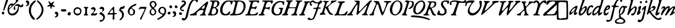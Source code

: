 SplineFontDB: 3.2
FontName: TriumphItalic
FullName: Triumph Italic
FamilyName: Triumph
Weight: Italic
Copyright: Copyright (c) 2025, Conley Ball
UComments: "Created May 12th, 2025"
Version: 001.000
ItalicAngle: -18
UnderlinePosition: -102
UnderlineWidth: 51
Ascent: 768
Descent: 256
InvalidEm: 0
LayerCount: 2
Layer: 0 0 "Back" 1
Layer: 1 0 "Fore" 0
XUID: [1021 458 -1016138486 3677531]
FSType: 0
OS2Version: 0
OS2_WeightWidthSlopeOnly: 0
OS2_UseTypoMetrics: 1
CreationTime: 1747070687
ModificationTime: 1747267964
PfmFamily: 17
TTFWeight: 400
TTFWidth: 5
LineGap: -200
VLineGap: 0
OS2TypoAscent: 0
OS2TypoAOffset: 1
OS2TypoDescent: 0
OS2TypoDOffset: 1
OS2TypoLinegap: -200
OS2WinAscent: 0
OS2WinAOffset: 1
OS2WinDescent: 0
OS2WinDOffset: 1
HheadAscent: 0
HheadAOffset: 1
HheadDescent: 0
HheadDOffset: 1
OS2Vendor: 'PfEd'
Lookup: 4 0 0 "Ligature Substitution in Latin lookup 0" { "Ligature Substitution in Latin lookup 0-1"  } ['liga' ('DFLT' <'dflt' > 'latn' <'dflt' > ) ]
MarkAttachClasses: 1
DEI: 91125
LangName: 1033
Encoding: ISO8859-1
UnicodeInterp: none
NameList: AGL For New Fonts
DisplaySize: -48
AntiAlias: 1
FitToEm: 0
WinInfo: 64 16 4
BeginPrivate: 0
EndPrivate
TeXData: 1 0 0 346030 173015 115343 0 1048576 115343 783286 444596 497025 792723 393216 433062 380633 303038 157286 324010 404750 52429 2506097 1059062 262144
BeginChars: 265 86

StartChar: zero
Encoding: 48 48 0
Width: 523
Flags: HW
LayerCount: 2
Fore
SplineSet
282 436 m 0
 294 438 308 439 318 439 c 0
 322 439 325 439 327 438 c 0
 384 426 400 420 438 399 c 0
 496 367 528 303 528 231 c 0
 528 196 521 160 505 125 c 0
 474 54 440 22 378 4 c 0
 355 -3 334 -7 314 -7 c 0
 277 -7 243 6 203 32 c 0
 135 76 115 118 115 217 c 0
 116 272 120 302 131 325 c 0
 160 380 218 423 282 436 c 0
411 325 m 0
 387 351 375 356 334 359 c 0
 330 359 327 360 323 360 c 0
 242 360 184 302 184 223 c 0
 184 217 185 210 186 203 c 0
 189 177 194 149 197 141 c 0
 209 109 279 85 336 85 c 0
 354 85 370 88 384 93 c 0
 436 115 463 157 463 205 c 0
 463 244 446 287 411 325 c 0
EndSplineSet
Validated: 1
EndChar

StartChar: one
Encoding: 49 49 1
Width: 382
Flags: HW
LayerCount: 2
Fore
SplineSet
140 441 m 0
 144 450 173 453 209 453 c 0
 273 453 360 443 370 433 c 0
 372 431 373 428 373 425 c 0
 373 414 361 398 336 381 c 0
 304 359 308 361 304 229 c 0
 304 223 304 217 304 211 c 0
 304 199 304 188 304 178 c 0
 304 86 313 56 337 51 c 0
 361 46 372 48 372 36 c 0
 372 34 372 32 372 30 c 0
 369 13 352 4 290 1 c 0
 270 0 253 -1 237 -1 c 0
 163 -1 129 12 129 40 c 0
 129 55 163 63 177 69 c 0
 191 75 211 105 211 235 c 0
 211 273 212 300 212 319 c 0
 212 361 207 368 182 380 c 0
 153 394 137 409 137 427 c 0
 137 431 138 436 140 441 c 0
EndSplineSet
Validated: 1
EndChar

StartChar: two
Encoding: 50 50 2
Width: 452
Flags: HW
LayerCount: 2
Fore
SplineSet
201 428 m 0
 219 436 237 439 254 439 c 0
 317 439 372 392 372 325 c 0
 372 294 364 274 336 232 c 0
 316 201 289 168 276 157 c 0
 261 144 253 132 253 122 c 0
 253 112 261 103 277 97 c 0
 284 94 293 94 304 94 c 0
 334 94 376 104 410 122 c 0
 420 127 428 129 434 129 c 0
 444 129 450 123 450 110 c 0
 450 100 447 85 440 66 c 0
 416 4 397 -3 254 -3 c 0
 153 -3 133 -1 128 11 c 0
 124 20 122 28 122 36 c 0
 122 54 133 68 156 86 c 0
 242 152 288 214 288 261 c 0
 288 275 284 287 276 298 c 0
 266 312 248 316 194 320 c 0
 141 323 124 327 124 345 c 0
 124 368 165 411 201 428 c 0
EndSplineSet
Validated: 1
EndChar

StartChar: three
Encoding: 51 51 3
Width: 460
Flags: HW
LayerCount: 2
Fore
SplineSet
176 421 m 0
 199 431 221 436 241 436 c 0
 272 436 298 424 322 400 c 0
 351 371 357 357 357 323 c 0
 357 271 326 209 290 185 c 0
 278 177 269 173 262 173 c 0
 255 173 251 178 251 188 c 0
 251 197 255 210 261 227 c 0
 268 245 272 265 272 277 c 0
 272 281 272 284 271 286 c 0
 263 307 222 324 187 324 c 0
 180 324 174 323 168 322 c 0
 156 319 146 318 138 318 c 0
 119 318 111 326 111 342 c 0
 111 369 141 406 176 421 c 0
167 138 m 0
 187 150 202 157 214 157 c 0
 226 157 233 150 237 138 c 0
 239 127 259 107 281 93 c 0
 336 58 365 25 383 -26 c 0
 392 -53 397 -79 397 -105 c 0
 397 -185 353 -258 268 -314 c 0
 237 -335 204 -345 177 -345 c 0
 144 -345 121 -329 121 -301 c 0
 121 -265 141 -253 196 -253 c 0
 239 -253 250 -248 275 -222 c 0
 299 -196 311 -163 311 -131 c 0
 311 -112 306 -93 298 -77 c 0
 275 -34 214 14 156 34 c 0
 129 42 107 61 104 66 c 0
 103 67 103 69 103 71 c 0
 103 87 130 116 167 138 c 0
EndSplineSet
Validated: 1
EndChar

StartChar: four
Encoding: 52 52 4
Width: 555
Flags: HW
LayerCount: 2
Fore
SplineSet
383 433 m 0
 387 435 391 436 395 436 c 0
 402 436 408 433 414 428 c 0
 422 420 426 400 426 334 c 0
 426 316 425 294 425 268 c 0
 425 243 424 221 424 203 c 0
 424 140 427 118 434 112 c 0
 441 107 470 101 500 99 c 0
 545 97 553 93 556 79 c 0
 556 77 557 75 557 73 c 0
 557 52 531 38 493 38 c 0
 471 38 453 32 442 21 c 0
 431 10 427 1 427 -36 c 0
 427 -54 429 -78 430 -112 c 0
 431 -139 432 -160 432 -178 c 0
 432 -236 423 -249 392 -249 c 0
 386 -249 379 -249 372 -248 c 0
 348 -246 340 -250 340 -212 c 0
 340 -188 343 -149 348 -81 c 0
 350 -50 351 -30 351 -16 c 0
 351 11 346 13 331 19 c 0
 325 22 308 23 285 23 c 0
 238 23 164 17 104 9 c 0
 102 9 101 9 99 9 c 0
 89 9 86 17 84 40 c 0
 84 44 83 48 83 51 c 0
 83 71 90 84 115 112 c 0
 134 134 162 169 176 191 c 0
 190 213 217 248 235 268 c 0
 252 289 288 333 315 366 c 0
 342 399 373 429 383 433 c 0
351 262 m 0
 345 280 338 290 329 290 c 0
 314 290 290 265 240 205 c 0
 200 157 182 130 182 114 c 0
 182 106 186 100 195 97 c 0
 205 93 229 92 255 92 c 0
 296 92 343 96 350 103 c 0
 357 110 360 141 360 176 c 0
 360 208 358 243 351 262 c 0
EndSplineSet
Validated: 1
EndChar

StartChar: five
Encoding: 53 53 5
Width: 424
Flags: HW
LayerCount: 2
Fore
SplineSet
336 458 m 0
 350 474 364 481 379 481 c 0
 380 481 381 481 382 481 c 0
 400 479 409 468 409 450 c 0
 409 433 401 409 385 379 c 0
 355 327 338 318 261 316 c 0
 235 315 208 309 208 301 c 0
 208 292 227 268 261 237 c 0
 333 171 369 96 369 18 c 0
 369 -39 351 -97 313 -157 c 0
 266 -232 208 -277 164 -277 c 0
 153 -277 144 -274 135 -268 c 0
 132 -266 130 -263 130 -260 c 0
 130 -251 143 -236 176 -202 c 0
 252 -124 267 -93 267 -13 c 0
 267 -11 267 -9 267 -6 c 0
 266 79 248 115 169 182 c 0
 132 214 115 235 115 251 c 0
 115 263 131 305 151 344 c 0
 189 420 206 433 274 433 c 0
 305 433 320 439 336 458 c 0
EndSplineSet
Validated: 1
EndChar

StartChar: six
Encoding: 54 54 6
Width: 538
Flags: HW
LayerCount: 2
Fore
SplineSet
522 575 m 0
 532 577 544 580 554 580 c 0
 566 580 582 575 582 547 c 0
 582 523 558 494 541 494 c 0
 519 494 428 449 384 417 c 0
 355 396 340 380 340 368 c 0
 340 357 352 348 376 342 c 0
 424 329 475 293 497 258 c 0
 508 240 514 207 514 174 c 0
 514 144 509 113 499 94 c 0
 468 35 403 -3 330 -3 c 0
 327 -3 324 -3 321 -3 c 0
 285 -3 270 2 233 27 c 0
 180 62 148 115 138 181 c 0
 137 189 136 196 136 204 c 0
 136 296 210 409 321 479 c 0
 387 521 497 570 522 575 c 0
378 299 m 0
 361 316 336 325 312 325 c 0
 292 325 273 319 261 306 c 0
 236 279 224 235 224 191 c 0
 224 136 243 83 277 66 c 0
 292 58 311 55 329 55 c 0
 350 55 371 60 384 69 c 0
 408 87 429 133 429 169 c 0
 429 209 405 271 378 299 c 0
EndSplineSet
Validated: 1
EndChar

StartChar: seven
Encoding: 55 55 7
Width: 532
Flags: HW
LayerCount: 2
Fore
SplineSet
198 359 m 0
 234 414 242 424 329 424 c 0
 349 424 373 423 403 422 c 0
 530 420 567 417 572 407 c 0
 574 404 575 400 575 395 c 0
 575 375 562 337 539 292 c 0
 482 170 477 149 457 106 c 0
 434 57 351 -135 329 -191 c 0
 319 -215 307 -242 302 -247 c 0
 296 -254 285 -258 273 -258 c 0
 261 -258 248 -254 242 -246 c 0
 238 -241 236 -233 236 -223 c 0
 236 -206 242 -184 251 -173 c 0
 255 -168 287 -106 323 -38 c 0
 358 31 407 126 431 175 c 0
 446 203 478 282 478 308 c 0
 478 312 477 315 475 316 c 0
 465 320 413 325 358 325 c 0
 267 325 257 324 226 303 c 0
 204 288 185 281 172 281 c 0
 162 281 157 286 157 287 c 0
 157 293 175 325 198 359 c 0
EndSplineSet
Validated: 1
EndChar

StartChar: eight
Encoding: 56 56 8
Width: 502
Flags: HW
LayerCount: 2
Fore
SplineSet
331 729 m 0
 346 732 360 734 374 734 c 0
 474 734 563 657 565 558 c 0
 565 555 565 552 565 549 c 0
 565 514 559 500 538 473 c 0
 523 453 493 423 470 407 c 0
 447 391 429 375 429 371 c 0
 429 367 440 353 454 341 c 0
 518 288 550 224 550 165 c 0
 550 104 516 47 448 11 c 0
 418 -5 393 -10 369 -10 c 0
 364 -10 358 -10 353 -9 c 0
 275 3 235 37 207 118 c 0
 200 137 197 155 197 172 c 0
 197 214 216 251 254 286 c 0
 289 317 318 325 318 344 c 0
 318 356 307 372 279 399 c 0
 230 447 204 506 204 563 c 0
 204 591 210 617 222 643 c 0
 245 690 280 718 331 729 c 0
446 641 m 0
 434 653 414 665 400 669 c 0
 396 670 392 670 388 670 c 0
 355 670 312 642 293 607 c 0
 286 594 283 583 283 570 c 0
 283 558 286 544 292 527 c 0
 309 481 371 410 394 410 c 0
 401 410 419 424 435 441 c 0
 464 470 479 513 479 553 c 0
 479 587 468 620 446 641 c 0
421 274 m 0
 400 295 379 306 360 306 c 0
 345 306 331 299 318 286 c 0
 287 252 278 226 278 179 c 0
 278 101 321 52 376 52 c 0
 395 52 414 58 434 70 c 0
 462 87 477 118 477 153 c 0
 477 193 458 238 421 274 c 0
EndSplineSet
Validated: 1
EndChar

StartChar: nine
Encoding: 57 57 9
Width: 541
Flags: HW
LayerCount: 2
Fore
SplineSet
256 410 m 0
 284 428 316 435 346 435 c 0
 416 435 483 397 510 359 c 0
 547 308 560 265 560 230 c 0
 560 228 560 226 560 224 c 0
 550 28 444 -87 242 -204 c 1
 204 -221 166 -238 157 -244 c 0
 146 -250 135 -252 124 -252 c 0
 110 -252 98 -248 90 -238 c 0
 86 -233 84 -229 84 -224 c 0
 84 -209 104 -192 148 -169 c 0
 209 -138 354 -30 368 -5 c 0
 369 -3 369 -2 369 0 c 0
 369 23 296 45 266 62 c 0
 185 97 143 162 143 230 c 0
 143 295 181 362 256 410 c 0
402 354 m 0
 383 363 363 370 355 370 c 0
 326 370 273 333 254 301 c 0
 241 279 233 255 233 226 c 0
 233 213 234 199 238 184 c 0
 250 136 292 102 347 81 c 0
 365 74 381 71 395 71 c 0
 441 71 465 110 472 191 c 0
 473 199 473 206 473 213 c 0
 473 278 446 333 402 354 c 0
EndSplineSet
Validated: 1
EndChar

StartChar: ampersand
Encoding: 38 38 10
Width: 844
Flags: HW
LayerCount: 2
Fore
SplineSet
590 774 m 0
 603 782 618 787 633 787 c 0
 669 787 703 765 703 734 c 0
 703 712 479 488 431 463 c 0
 414 454 376 421 349 390 c 0
 324 361 259 299 248 296 c 1
 242 281 234 268 231 263 c 0
 223 242 218 230 218 217 c 0
 218 202 224 187 236 159 c 0
 263 98 285 81 357 68 c 0
 364 67 371 66 379 66 c 0
 434 66 504 98 566 152 c 0
 623 202 655 261 678 363 c 0
 686 395 689 414 689 427 c 0
 689 440 685 446 676 451 c 0
 669 456 652 458 631 458 c 0
 595 458 549 452 534 442 c 0
 527 437 523 428 523 414 c 0
 523 396 528 373 540 345 c 0
 548 327 552 313 552 301 c 0
 552 293 550 285 547 279 c 0
 539 264 518 256 498 256 c 0
 483 256 469 261 463 271 c 0
 458 280 455 293 455 308 c 0
 455 340 466 382 486 422 c 0
 525 498 586 543 662 549 c 0
 673 550 682 551 691 551 c 0
 723 551 742 543 781 516 c 0
 813 494 843 476 847 476 c 0
 852 476 863 492 872 513 c 0
 885 546 904 562 921 562 c 0
 943 562 962 535 962 487 c 0
 962 449 956 433 934 419 c 0
 903 401 873 391 847 391 c 0
 829 391 812 395 798 404 c 0
 782 415 769 420 759 420 c 0
 738 420 729 398 729 350 c 0
 729 268 699 172 656 115 c 0
 582 18 494 -32 400 -32 c 0
 389 -32 378 -31 367 -30 c 0
 229 -13 175 42 147 201 c 0
 142 231 140 258 140 283 c 0
 140 336 152 382 181 444 c 0
 211 511 249 548 323 578 c 0
 338 584 349 586 360 586 c 0
 374 586 388 581 410 571 c 0
 428 562 440 557 450 557 c 0
 467 557 481 571 519 610 c 0
 566 658 577 676 577 708 c 0
 577 712 577 715 577 719 c 0
 577 723 576 726 576 730 c 0
 576 751 582 770 590 774 c 0
255 343 m 0
 272 371 303 402 323 420 c 0
 343 438 353 455 353 469 c 0
 353 480 347 489 334 494 c 0
 332 495 329 495 327 495 c 0
 293 495 225 420 225 376 c 0
 225 357 230 325 236 325 c 0
 237 325 237 324 238 325 c 0
 246 334 251 340 255 343 c 0
EndSplineSet
Validated: 1
EndChar

StartChar: quotesingle
Encoding: 39 39 11
Width: 297
Flags: HW
LayerCount: 2
Fore
SplineSet
285 756 m 0
 297 762 310 764 323 764 c 0
 360 764 397 743 415 707 c 0
 427 684 433 671 433 639 c 0
 433 633 432 627 432 620 c 0
 429 562 416 540 384 506 c 0
 356 476 316 465 286 465 c 0
 261 465 241 472 241 483 c 0
 241 486 243 491 247 495 c 0
 252 500 268 509 283 517 c 0
 312 532 336 562 336 585 c 0
 336 609 318 632 283 652 c 0
 258 667 249 677 249 694 c 0
 249 702 251 711 254 722 c 0
 259 740 266 747 285 756 c 0
EndSplineSet
Validated: 1
EndChar

StartChar: parenleft
Encoding: 40 40 12
Width: 385
Flags: HW
LayerCount: 2
Fore
SplineSet
362 739 m 1
 402 758 430 768 448 768 c 0
 462 768 469 762 469 751 c 0
 469 728 437 681 371 617 c 0
 260 508 211 391 211 230 c 0
 211 227 211 225 211 222 c 0
 211 94 259 -23 351 -111 c 0
 393 -152 414 -194 414 -222 c 0
 414 -243 402 -256 380 -256 c 0
 376 -256 373 -256 368 -255 c 0
 237 -231 99 65 99 230 c 0
 99 237 100 243 100 249 c 0
 120 463 183 597 362 739 c 1
EndSplineSet
Validated: 1
EndChar

StartChar: parenright
Encoding: 41 41 13
Width: 451
Flags: HW
LayerCount: 2
Fore
SplineSet
146 768 m 0
 149 771 153 773 158 773 c 0
 226 773 479 534 484 289 c 0
 484 282 485 276 485 269 c 0
 485 -39 182 -254 119 -254 c 0
 114 -254 111 -253 109 -250 c 0
 106 -245 103 -238 103 -232 c 0
 103 -206 132 -171 195 -121 c 0
 289 -46 377 116 387 234 c 0
 388 243 388 251 388 260 c 0
 388 391 324 539 220 642 c 0
 158 704 136 731 136 749 c 0
 136 756 140 762 146 768 c 0
EndSplineSet
Validated: 1
EndChar

StartChar: asterisk
Encoding: 42 42 14
Width: 526
Flags: HW
LayerCount: 2
Fore
SplineSet
286 696 m 0
 285 704 284 711 284 716 c 0
 284 728 289 729 304 729 c 0
 321 729 340 717 364 686 c 0
 395 649 412 631 430 631 c 0
 445 631 460 643 486 666 c 0
 521 697 548 711 563 711 c 0
 573 711 578 705 578 695 c 0
 578 680 567 657 545 625 c 0
 523 594 506 562 506 554 c 0
 506 546 528 527 555 512 c 0
 597 487 616 470 616 453 c 0
 616 447 613 441 608 434 c 0
 603 426 599 422 591 422 c 0
 582 422 569 428 542 439 c 0
 516 450 496 455 483 455 c 0
 464 455 457 445 457 422 c 0
 457 374 445 332 430 326 c 0
 428 325 426 325 424 325 c 0
 406 325 390 353 390 387 c 0
 390 434 374 468 352 468 c 0
 341 468 314 461 291 451 c 0
 270 442 255 437 244 437 c 0
 231 437 225 443 225 457 c 0
 225 477 256 508 299 529 c 0
 329 544 342 554 342 569 c 0
 342 580 335 595 321 617 c 0
 305 643 289 679 286 696 c 0
EndSplineSet
Validated: 1
EndChar

StartChar: comma
Encoding: 44 44 15
Width: 285
Flags: HW
LayerCount: 2
Fore
SplineSet
114 166 m 0
 126 172 139 174 152 174 c 0
 189 174 226 153 244 117 c 0
 256 94 262 81 262 49 c 0
 262 43 261 37 261 30 c 0
 258 -28 245 -50 213 -84 c 0
 185 -114 145 -125 115 -125 c 0
 90 -125 70 -118 70 -107 c 0
 70 -104 72 -99 76 -95 c 0
 81 -90 97 -81 112 -73 c 0
 141 -58 165 -28 165 -5 c 0
 165 19 147 42 112 62 c 0
 87 77 78 87 78 104 c 0
 78 112 80 121 83 132 c 0
 88 150 95 157 114 166 c 0
EndSplineSet
Validated: 1
EndChar

StartChar: hyphen
Encoding: 45 45 16
Width: 378
Flags: HW
LayerCount: 2
Fore
SplineSet
137 296 m 0
 154 307 207 313 260 313 c 0
 312 313 364 308 380 296 c 0
 395 286 402 270 402 254 c 0
 402 239 396 223 382 209 c 0
 364 191 348 189 267 189 c 0
 153 189 120 202 116 248 c 0
 116 251 116 254 116 257 c 0
 116 275 122 285 137 296 c 0
EndSplineSet
Validated: 1
EndChar

StartChar: period
Encoding: 46 46 17
Width: 272
Flags: HW
LayerCount: 2
Fore
SplineSet
151 179 m 1
 151 181 l 1
 157 183 164 183 171 183 c 0
 188 183 206 179 220 170 c 0
 228 164 249 150 249 92 c 0
 249 69 241 54 228 39 c 0
 199 11 185 5 156 5 c 0
 137 5 127 10 109 26 c 0
 90 44 81 55 81 81 c 0
 81 87 81 94 82 102 c 0
 87 131 122 171 151 179 c 1
EndSplineSet
Validated: 1
EndChar

StartChar: bracketleft
Encoding: 91 91 18
Width: 316
Flags: HW
LayerCount: 2
Fore
SplineSet
113 760 m 0
 178 766 224 768 257 768 c 0
 298 768 320 764 332 755 c 0
 345 746 351 737 351 729 c 0
 351 703 288 684 185 684 c 0
 150 684 116 678 107 669 c 0
 96 658 92 556 92 281 c 0
 92 76 96 -109 100 -130 c 0
 110 -177 140 -189 259 -193 c 0
 335 -195 360 -201 360 -220 c 0
 360 -224 359 -229 357 -235 c 0
 351 -254 327 -256 197 -256 c 0
 79 -256 41 -252 27 -237 c 0
 11 -222 8 -144 7 248 c 0
 7 277 7 305 7 332 c 0
 7 568 11 724 18 734 c 0
 25 746 59 755 113 760 c 0
EndSplineSet
Validated: 1
EndChar

StartChar: bracketright
Encoding: 93 93 19
Width: 304
Flags: HW
LayerCount: 2
Fore
SplineSet
-51 752 m 0
 -36 763 18 768 77 768 c 0
 158 768 251 758 267 742 c 0
 284 726 286 660 291 264 c 0
 293 150 293 62 293 -5 c 0
 293 -155 289 -203 280 -216 c 0
 268 -234 237 -240 120 -249 c 0
 67 -253 33 -256 10 -256 c 0
 -26 -256 -35 -250 -50 -236 c 0
 -61 -224 -67 -215 -67 -208 c 0
 -67 -204 -65 -201 -61 -197 c 0
 -43 -179 42 -162 121 -161 c 0
 159 -161 189 -155 198 -144 c 0
 206 -134 211 31 211 207 c 0
 211 363 207 527 200 597 c 0
 193 676 193 676 82 680 c 0
 -12 682 -33 687 -53 708 c 0
 -64 720 -69 726 -69 732 c 0
 -69 738 -63 743 -51 752 c 0
EndSplineSet
Validated: 1
EndChar

StartChar: A
Encoding: 65 65 20
Width: 870
VWidth: 964
Flags: HW
LayerCount: 2
Fore
SplineSet
795 532 m 0
 791 540 785 547 778 547 c 0
 745 546 613 405 613 375 c 0
 613 373 613 371 615 370 c 0
 624 364 644 362 666 362 c 0
 698 362 734 368 744 377 c 0
 763 394 796 493 796 525 c 0
 796 528 796 530 795 532 c 0
899 732 m 0
 914 742 921 748 928 748 c 0
 934 748 940 744 950 736 c 0
 958 730 962 723 962 708 c 0
 962 681 948 629 911 528 c 0
 886 460 856 374 846 338 c 0
 836 303 818 247 808 212 c 0
 796 172 789 144 789 122 c 0
 789 95 799 77 821 58 c 0
 841 41 852 28 852 20 c 0
 852 2 803 0 673 -2 c 0
 657 -2 643 -2 630 -2 c 0
 556 -2 529 0 526 8 c 0
 525 10 525 12 525 14 c 0
 525 33 556 55 597 66 c 0
 621 73 644 83 650 90 c 0
 669 112 718 240 718 263 c 0
 718 274 709 292 645 292 c 0
 635 292 623 292 609 291 c 0
 514 285 471 265 411 196 c 0
 369 147 351 117 351 91 c 0
 351 80 354 68 360 57 c 0
 367 44 370 36 370 29 c 0
 370 24 368 21 364 17 c 0
 355 8 202 0 104 -0 c 0
 65 0 33 0 25 3 c 0
 11 8 6 14 6 27 c 0
 6 30 6 32 7 36 c 0
 9 56 15 62 41 68 c 0
 173 100 211 117 263 162 c 0
 408 291 565 433 626 493 c 0
 706 571 863 709 899 732 c 0
EndSplineSet
Validated: 1
EndChar

StartChar: B
Encoding: 66 66 21
Width: 598
VWidth: 964
Flags: HW
LayerCount: 2
Fore
SplineSet
457 361 m 0
 445 368 425 370 405 370 c 0
 378 370 351 364 341 355 c 0
 319 333 302 284 280 196 c 0
 272 160 266 137 266 119 c 0
 266 93 276 79 299 68 c 0
 317 59 336 55 355 55 c 0
 422 55 488 107 509 183 c 0
 513 196 514 211 514 226 c 0
 514 283 490 343 457 361 c 0
557 661 m 0
 550 669 534 680 518 684 c 0
 509 687 499 689 491 689 c 0
 447 689 418 647 384 549 c 0
 372 512 365 486 365 465 c 0
 365 435 380 421 411 421 c 0
 419 421 426 423 435 424 c 0
 484 432 526 463 550 513 c 0
 563 539 568 575 568 607 c 0
 568 630 565 651 557 661 c 0
219 743 m 0
 230 745 316 746 411 746 c 0
 603 746 626 739 661 683 c 0
 672 663 680 635 680 606 c 0
 680 587 677 567 671 552 c 0
 657 514 598 454 549 430 c 0
 525 418 504 402 504 394 c 0
 504 386 520 371 541 361 c 0
 562 351 585 332 593 320 c 0
 607 298 613 267 613 234 c 0
 613 182 597 125 567 88 c 0
 512 20 432 -1 235 -1 c 0
 132 -1 107 2 93 15 c 0
 84 23 76 32 76 37 c 0
 76 42 93 68 116 95 c 0
 151 137 162 163 200 292 c 0
 225 373 255 467 268 501 c 0
 281 535 293 582 296 608 c 0
 297 620 298 629 298 637 c 0
 298 655 294 661 280 671 c 0
 268 679 245 686 229 686 c 0
 199 686 183 700 183 715 c 0
 183 727 195 739 219 743 c 0
EndSplineSet
Validated: 1
EndChar

StartChar: C
Encoding: 67 67 22
Width: 623
VWidth: 964
Flags: HW
LayerCount: 2
Fore
SplineSet
382 704 m 0
 443 732 477 746 548 746 c 0
 565 746 584 746 607 744 c 0
 645 742 687 734 718 734 c 0
 728 734 737 735 745 738 c 0
 783 736 802 731 802 708 c 0
 802 691 793 665 774 627 c 0
 755 588 734 551 727 545 c 0
 720 539 715 537 709 537 c 0
 695 537 685 555 685 585 c 0
 685 653 640 694 574 694 c 0
 547 694 515 687 483 672 c 0
 384 625 297 502 261 357 c 0
 254 329 251 299 251 271 c 0
 251 210 265 153 291 126 c 0
 330 86 374 66 417 66 c 0
 469 66 520 94 566 151 c 0
 595 189 609 200 626 200 c 0
 627 200 629 200 630 200 c 0
 649 197 653 194 653 171 c 0
 653 168 653 165 653 162 c 0
 652 142 639 104 624 74 c 0
 596 21 594 16 550 15 c 0
 518 14 468 -7 394 -7 c 0
 364 -7 329 -3 291 7 c 0
 228 29 188 64 150 136 c 0
 137 163 128 228 128 286 c 0
 128 316 130 343 135 366 c 0
 164 500 275 652 382 704 c 0
EndSplineSet
Validated: 1
EndChar

StartChar: D
Encoding: 68 68 23
Width: 756
VWidth: 964
Flags: HW
LayerCount: 2
Fore
SplineSet
625 666 m 0
 592 687 574 692 532 692 c 0
 457 692 437 672 418 582 c 0
 410 544 396 487 386 454 c 0
 339 302 304 161 304 127 c 0
 304 83 323 70 375 70 c 0
 387 70 401 71 417 72 c 0
 519 80 635 145 682 231 c 0
 723 307 740 369 740 437 c 0
 740 446 740 456 739 465 c 0
 735 504 730 547 724 561 c 0
 711 595 675 634 625 666 c 0
194 737 m 0
 209 743 288 746 372 746 c 0
 456 746 549 743 592 737 c 0
 669 727 736 701 769 671 c 0
 822 614 850 538 850 462 c 0
 850 431 846 400 836 370 c 0
 779 178 675 57 525 24 c 0
 501 19 392 7 282 0 c 0
 221 -3 175 -4 139 -4 c 0
 49 -4 29 6 29 33 c 0
 29 61 55 77 99 78 c 0
 152 78 169 99 192 180 c 0
 203 218 222 279 234 317 c 0
 247 355 263 416 271 454 c 0
 279 492 292 540 300 562 c 0
 308 587 312 607 312 624 c 0
 312 660 292 678 244 691 c 0
 224 697 199 707 190 715 c 0
 185 719 183 722 183 726 c 0
 183 731 186 734 194 737 c 0
EndSplineSet
Validated: 1
EndChar

StartChar: E
Encoding: 69 69 24
Width: 692
VWidth: 964
Flags: HW
LayerCount: 2
Fore
SplineSet
331 743 m 0
 386 746 474 747 557 747 c 0
 669 747 772 745 780 740 c 0
 787 735 790 724 790 711 c 0
 790 679 774 631 752 620 c 0
 746 617 743 615 739 615 c 0
 730 615 720 623 701 645 c 0
 671 682 671 682 603 682 c 0
 503 682 491 676 461 619 c 0
 438 573 414 486 414 448 c 0
 414 440 415 436 417 433 c 0
 424 424 469 415 510 415 c 0
 525 415 539 417 550 419 c 0
 568 423 595 436 608 448 c 0
 622 460 631 466 639 466 c 0
 644 466 647 465 652 462 c 0
 663 455 669 450 669 441 c 0
 669 431 662 416 648 388 c 0
 618 328 602 303 588 303 c 0
 580 303 573 310 564 324 c 0
 552 343 544 345 472 345 c 0
 422 345 386 341 378 333 c 0
 360 319 314 175 312 130 c 0
 312 127 312 126 312 123 c 0
 312 89 320 83 364 68 c 0
 378 63 401 63 426 63 c 0
 482 63 554 72 590 87 c 0
 611 96 640 117 655 133 c 0
 673 152 688 161 701 161 c 0
 710 161 718 156 726 148 c 0
 729 144 731 141 731 136 c 0
 731 127 724 112 711 87 c 0
 665 2 676 6 353 2 c 0
 276 1 221 0 180 -0 c 0
 69 0 69 4 65 19 c 0
 63 26 63 30 63 35 c 0
 63 52 73 59 95 59 c 0
 108 59 130 65 145 73 c 0
 174 88 201 148 258 331 c 0
 275 385 303 473 321 526 c 0
 338 576 350 625 350 640 c 0
 350 660 323 681 274 691 c 0
 254 696 239 709 239 721 c 0
 239 725 241 728 244 731 c 0
 247 735 287 740 331 743 c 0
EndSplineSet
Validated: 1
EndChar

StartChar: F
Encoding: 70 70 25
Width: 611
VWidth: 964
Flags: HW
LayerCount: 2
Fore
SplineSet
284 746 m 0
 292 748 377 750 486 750 c 0
 509 750 534 750 559 750 c 0
 769 749 829 750 829 717 c 0
 829 702 817 680 800 646 c 0
 781 608 760 576 753 576 c 0
 746 576 736 593 728 616 c 0
 717 646 705 659 677 673 c 0
 659 681 649 685 635 685 c 0
 624 685 611 684 589 679 c 0
 520 663 502 645 467 558 c 0
 444 499 432 460 432 436 c 0
 432 408 447 398 481 398 c 0
 521 398 609 417 621 427 c 0
 628 434 635 437 642 437 c 0
 653 437 662 428 662 413 c 0
 662 385 617 276 605 276 c 0
 601 276 593 287 588 299 c 0
 580 323 566 327 473 338 c 0
 459 340 447 341 439 341 c 0
 420 341 411 336 401 328 c 0
 391 319 382 306 382 300 c 0
 382 293 371 263 356 230 c 0
 333 177 321 138 321 113 c 0
 321 98 324 87 332 79 c 0
 340 70 352 62 359 62 c 0
 374 62 398 34 398 21 c 0
 398 19 397 18 395 17 c 0
 390 12 319 6 235 2 c 0
 194 0 161 -1 138 -1 c 0
 87 -1 73 4 73 22 c 0
 73 29 75 38 78 48 c 0
 83 67 90 71 112 71 c 0
 179 71 182 78 245 249 c 0
 264 298 300 395 325 464 c 0
 373 593 387 632 387 651 c 0
 387 659 384 663 380 670 c 0
 371 685 354 691 321 691 c 0
 314 691 306 691 298 690 c 0
 297 690 296 690 295 690 c 0
 272 690 248 708 248 722 c 0
 248 726 249 729 253 732 c 0
 260 738 274 744 284 746 c 0
EndSplineSet
Validated: 1
EndChar

StartChar: G
Encoding: 71 71 26
Width: 646
VWidth: 964
Flags: HW
LayerCount: 2
Fore
SplineSet
271 599 m 0
 354 679 456 745 571 745 c 0
 583 745 597 745 609 743 c 0
 640 741 668 728 703 728 c 0
 713 728 724 729 735 732 c 0
 743 734 749 735 756 735 c 0
 787 735 803 713 803 663 c 0
 803 656 804 650 803 642 c 0
 798 575 779 534 754 530 c 0
 753 530 753 530 752 530 c 0
 734 530 714 560 714 588 c 0
 714 596 707 615 699 633 c 0
 686 657 675 666 644 674 c 0
 628 678 612 680 595 680 c 0
 535 680 467 655 406 609 c 0
 324 548 259 411 251 286 c 0
 250 278 250 272 250 264 c 0
 250 168 294 115 332 86 c 0
 363 62 374 58 429 58 c 0
 463 59 482 59 517 77 c 0
 552 95 596 208 598 265 c 0
 598 268 598 270 598 273 c 0
 598 317 589 324 526 343 c 0
 507 349 499 357 499 369 c 0
 499 387 506 387 617 390 c 0
 625 390 634 390 642 390 c 0
 697 390 740 387 744 383 c 0
 746 381 747 379 747 376 c 0
 747 369 741 361 733 350 c 0
 723 337 708 295 700 256 c 0
 691 218 675 157 664 121 c 0
 646 66 633 52 595 33 c 0
 549 6 472 -10 400 -10 c 0
 343 -10 288 -1 253 20 c 0
 168 71 141 119 131 241 c 0
 130 250 130 261 130 271 c 0
 130 386 183 510 271 599 c 0
EndSplineSet
Validated: 1
EndChar

StartChar: H
Encoding: 72 72 27
Width: 885
VWidth: 964
Flags: HW
LayerCount: 2
Fore
SplineSet
262 747 m 0
 265 750 274 751 284 751 c 0
 290 751 295 751 302 750 c 0
 319 748 382 746 447 746 c 0
 452 746 456 746 461 746 c 0
 471 746 482 746 491 746 c 0
 565 746 592 744 600 735 c 0
 604 730 606 727 606 722 c 0
 606 708 587 694 551 684 c 0
 523 677 506 665 492 643 c 0
 469 605 420 462 420 430 c 0
 420 403 455 397 567 397 c 0
 582 397 597 397 615 397 c 0
 760 399 772 404 790 479 c 0
 792 488 796 501 800 517 c 0
 806 538 813 563 818 585 c 0
 826 613 830 634 830 649 c 0
 830 675 816 682 785 687 c 0
 761 691 752 696 750 711 c 0
 750 713 750 715 750 717 c 0
 750 734 766 742 807 742 c 0
 815 742 825 742 836 741 c 0
 854 740 891 739 931 739 c 0
 941 739 952 740 962 740 c 0
 972 740 982 740 992 740 c 0
 1088 740 1100 740 1100 726 c 0
 1100 724 1100 722 1100 719 c 0
 1098 702 1086 694 1048 681 c 0
 1020 672 988 654 977 644 c 0
 954 621 921 557 913 517 c 0
 909 502 891 445 869 390 c 0
 818 258 787 148 787 108 c 0
 787 81 794 72 821 56 c 0
 840 44 851 31 851 22 c 0
 851 7 830 5 686 2 c 0
 647 1 617 1 594 1 c 0
 527 1 523 6 523 19 c 0
 523 33 537 42 579 57 c 0
 667 92 682 147 703 221 c 0
 705 229 708 238 710 246 c 0
 726 300 734 329 734 342 c 0
 734 350 732 352 725 353 c 0
 718 354 643 355 557 355 c 0
 548 355 538 355 530 355 c 0
 413 355 399 352 385 337 c 0
 364 315 306 132 306 95 c 2
 306 94 l 2
 306 87 307 71 339 62 c 0
 362 55 368 51 368 36 c 0
 368 35 368 34 368 33 c 0
 368 32 367 31 367 30 c 0
 364 7 364 7 218 -3 c 0
 164 -7 128 -9 104 -9 c 0
 75 -9 63 -6 57 -0 c 0
 51 6 49 12 49 20 c 0
 49 39 66 60 89 65 c 0
 118 72 173 115 173 132 c 0
 173 137 183 167 212 241 c 0
 235 295 264 375 279 419 c 0
 289 447 302 481 312 508 c 0
 318 523 323 536 326 545 c 0
 336 571 346 609 348 631 c 0
 349 639 349 645 349 651 c 0
 349 670 341 674 304 686 c 0
 267 698 256 705 256 721 c 0
 256 731 257 743 262 747 c 0
EndSplineSet
Validated: 1
EndChar

StartChar: T
Encoding: 84 84 28
Width: 822
VWidth: 966
Flags: HW
LayerCount: 2
Fore
SplineSet
954 761 m 1
 961 782 982 793 1004 793 c 0
 1008 793 1011 793 1015 792 c 0
 1046 785 1062 756 1062 726 c 0
 1062 701 1051 675 1030 662 c 1
 993 650 952 647 911 647 c 0
 865 647 819 651 780 651 c 0
 733 651 695 646 677 623 c 1
 655 565 631 508 609 450 c 1
 580 343 535 216 507 136 c 0
 503 124 501 112 501 103 c 0
 501 56 540 33 540 18 c 0
 540 15 540 13 536 11 c 0
 524 3 490 0 454 0 c 0
 419 0 380 2 357 3 c 0
 355 3 354 3 352 3 c 0
 339 3 325 2 311 2 c 0
 280 2 252 7 252 38 c 0
 252 41 253 42 253 45 c 0
 273 87 335 69 360 107 c 1
 418 256 478 406 538 554 c 0
 548 575 560 605 560 631 c 0
 560 653 551 669 526 677 c 1
 496 680 466 683 435 683 c 0
 389 683 342 677 298 663 c 0
 280 654 276 639 276 623 c 0
 276 599 288 570 290 548 c 1
 282 530 266 523 249 523 c 0
 226 523 199 536 191 558 c 0
 190 566 190 575 190 583 c 0
 190 622 204 664 234 691 c 0
 283 737 360 750 446 750 c 0
 570 750 709 722 804 722 c 0
 811 722 818 722 825 722 c 0
 870 724 928 716 954 761 c 1
EndSplineSet
Validated: 1
EndChar

StartChar: I
Encoding: 73 73 29
Width: 409
VWidth: 965
Flags: HW
LayerCount: 2
Fore
SplineSet
429 747 m 0
 505 753 569 758 572 758 c 0
 575 759 586 757 598 754 c 0
 611 750 617 744 617 734 c 0
 617 719 606 707 557 687 c 0
 527 676 498 658 491 649 c 0
 479 633 432 524 379 381 c 0
 313 210 288 144 288 110 c 0
 288 90 298 82 312 71 c 0
 348 44 360 36 360 28 c 0
 360 24 357 21 352 16 c 0
 343 7 301 3 200 1 c 0
 177 1 158 0 141 0 c 0
 73 0 56 4 44 14 c 0
 41 17 38 19 38 24 c 0
 38 30 43 38 64 53 c 0
 102 79 161 80 189 209 c 1
 208 259 232 316 242 334 c 0
 251 352 259 370 259 376 c 0
 259 381 279 437 302 500 c 0
 332 577 346 619 346 644 c 0
 346 666 336 676 317 684 c 0
 296 693 289 703 289 715 c 0
 289 735 305 738 429 747 c 0
EndSplineSet
Validated: 1
EndChar

StartChar: J
Encoding: 74 74 30
Width: 655
VWidth: 957
Flags: HW
LayerCount: 2
Fore
SplineSet
281 763 m 0
 298 772 317 776 337 776 c 0
 374 776 411 762 438 736 c 0
 474 702 523 672 573 672 c 0
 582 672 592 673 600 675 c 0
 658 689 682 714 720 758 c 0
 730 769 744 774 759 774 c 0
 796 774 838 745 838 709 c 0
 838 703 837 699 835 693 c 0
 813 636 730 627 703 577 c 0
 678 531 643 473 643 432 c 0
 643 429 644 427 644 424 c 0
 650 384 764 423 764 378 c 0
 764 376 764 374 764 372 c 0
 759 346 733 345 705 345 c 0
 700 345 697 345 692 345 c 0
 666 345 641 344 629 324 c 0
 602 280 593 228 567 156 c 0
 541 84 487 -47 438 -157 c 0
 393 -258 259 -267 205 -267 c 0
 200 -267 197 -267 193 -267 c 0
 150 -266 102 -263 87 -227 c 0
 85 -221 83 -215 83 -208 c 0
 83 -175 107 -132 136 -132 c 0
 142 -132 146 -134 152 -137 c 0
 191 -160 216 -202 263 -202 c 0
 269 -202 274 -201 280 -200 c 0
 338 -189 363 -154 396 -61 c 0
 429 32 495 201 516 266 c 0
 519 275 520 284 520 291 c 0
 520 322 493 331 468 331 c 0
 459 331 448 329 440 327 c 0
 436 326 431 325 426 325 c 0
 400 325 366 340 366 357 c 0
 366 365 372 371 387 379 c 0
 406 388 426 391 447 391 c 0
 471 391 494 387 514 387 c 0
 529 387 542 390 550 398 c 0
 575 424 618 518 618 578 c 0
 618 616 595 624 563 624 c 0
 545 624 526 621 507 621 c 2
 506 621 l 2
 453 621 399 679 338 689 c 0
 334 690 331 690 327 690 c 0
 289 690 256 657 256 625 c 0
 256 610 263 596 279 585 c 0
 295 574 302 560 302 546 c 0
 302 522 279 498 254 498 c 0
 246 498 241 500 233 504 c 0
 195 525 185 550 185 629 c 0
 185 682 234 737 281 763 c 0
EndSplineSet
Validated: 1
EndChar

StartChar: K
Encoding: 75 75 31
Width: 736
VWidth: 965
Flags: HW
LayerCount: 2
Fore
SplineSet
340 741 m 0
 347 741 351 741 358 741 c 0
 428 741 467 743 488 743 c 0
 498 743 504 743 506 741 c 0
 514 735 518 727 518 720 c 0
 518 708 505 696 482 691 c 0
 446 684 419 652 411 606 c 0
 408 587 400 560 392 544 c 0
 381 519 365 467 347 409 c 1
 358 415 376 420 396 431 c 0
 443 458 483 485 539 529 c 0
 589 567 640 629 640 685 c 0
 640 693 638 701 636 709 c 0
 634 715 633 718 633 722 c 0
 633 741 658 744 771 753 c 0
 824 757 858 759 881 759 c 0
 918 759 925 754 925 742 c 0
 925 723 885 698 808 670 c 0
 779 660 731 635 699 615 c 0
 628 572 491 443 482 408 c 0
 480 403 479 399 479 393 c 0
 479 370 495 331 556 200 c 0
 580 146 644 83 713 44 c 0
 743 27 758 15 758 7 c 0
 758 -1 741 -5 704 -5 c 0
 697 -5 691 -5 683 -5 c 0
 595 -2 542 29 510 82 c 0
 478 135 456 194 339 378 c 1
 338 379 l 1
 307 271 277 148 277 118 c 0
 277 94 296 71 326 61 c 0
 340 56 350 41 350 30 c 0
 350 24 348 21 343 18 c 0
 336 13 278 8 212 5 c 0
 146 2 88 -4 80 -7 c 0
 79 -8 78 -8 76 -8 c 0
 62 -8 47 15 47 35 c 0
 47 39 47 42 48 45 c 0
 51 55 76 76 104 92 c 0
 157 123 180 159 206 253 c 0
 213 280 223 314 229 329 c 0
 239 359 269 448 293 525 c 0
 306 567 312 602 312 627 c 0
 312 640 311 649 307 657 c 0
 301 666 279 680 256 688 c 0
 227 698 216 708 216 721 c 0
 216 739 225 740 340 741 c 0
EndSplineSet
Validated: 1
EndChar

StartChar: L
Encoding: 76 76 32
Width: 692
VWidth: 964
Flags: HW
LayerCount: 2
Fore
SplineSet
337 741 m 0
 434 746 496 748 536 748 c 0
 591 748 606 743 614 731 c 0
 619 723 622 718 622 712 c 0
 622 700 605 692 562 676 c 0
 534 665 505 651 498 645 c 0
 479 630 446 559 424 491 c 0
 414 458 396 411 385 385 c 0
 345 291 298 143 298 106 c 0
 298 104 299 101 299 100 c 0
 306 72 320 67 405 61 c 0
 417 60 429 60 440 60 c 0
 549 60 626 100 682 187 c 0
 705 223 713 231 729 231 c 0
 731 231 733 231 735 231 c 0
 752 229 757 226 757 212 c 0
 757 209 757 205 756 200 c 0
 753 167 719 70 700 41 c 0
 679 10 664 0 579 -0 c 0
 544 0 500 1 437 4 c 0
 378 7 326 8 284 8 c 0
 231 8 191 6 167 2 c 0
 129 -4 106 -6 92 -6 c 0
 72 -6 72 0 72 16 c 0
 72 34 80 45 103 59 c 0
 151 87 180 135 218 261 c 0
 267 416 288 477 315 532 c 0
 327 558 340 594 344 613 c 0
 345 618 345 621 345 625 c 0
 345 688 233 687 233 714 c 0
 233 719 236 723 243 729 c 0
 254 740 288 738 337 741 c 0
EndSplineSet
Validated: 1
EndChar

StartChar: M
Encoding: 77 77 33
Width: 1165
VWidth: 965
Flags: HW
LayerCount: 2
Fore
SplineSet
1235 746 m 0
 1245 753 1276 757 1299 758 c 0
 1333 758 1350 752 1350 741 c 0
 1350 731 1337 717 1312 699 c 0
 1276 672 1260 649 1217 560 c 0
 1167 458 1088 247 1066 157 c 0
 1063 144 1062 132 1062 122 c 0
 1062 90 1077 69 1111 53 c 0
 1131 44 1143 32 1143 23 c 0
 1143 10 1120 7 1021 5 c 0
 995 4 972 4 951 4 c 0
 853 4 819 11 819 31 c 0
 819 43 837 58 876 76 c 0
 916 96 935 112 946 137 c 0
 999 245 1088 462 1088 484 c 0
 1088 498 1082 505 1074 505 c 0
 1070 505 1065 503 1059 500 c 0
 1036 488 698 148 649 90 c 0
 613 48 586 26 564 26 c 0
 557 26 551 28 545 33 c 0
 538 39 534 42 534 58 c 0
 534 79 541 121 555 218 c 0
 576 356 589 474 589 517 c 0
 589 525 589 530 588 533 c 0
 584 541 575 548 567 548 c 0
 554 548 491 465 443 383 c 0
 434 366 417 340 408 326 c 0
 364 263 284 109 284 87 c 0
 284 46 361 65 361 27 c 0
 361 5 359 6 215 -1 c 0
 163 -4 131 -5 108 -5 c 0
 68 -5 63 0 52 14 c 0
 44 23 41 30 41 35 c 0
 41 41 47 46 58 56 c 0
 69 66 99 85 124 94 c 0
 175 112 213 157 326 333 c 0
 381 419 444 506 480 545 c 0
 490 557 510 587 522 610 c 0
 531 629 537 643 537 653 c 0
 537 672 520 680 481 690 c 0
 443 698 421 716 421 731 c 0
 421 734 421 736 423 739 c 0
 427 745 478 748 557 748 c 0
 562 748 567 748 571 748 c 0
 677 748 703 747 703 701 c 0
 703 686 700 667 696 641 c 0
 690 603 682 515 675 447 c 0
 669 379 661 307 656 287 c 0
 652 274 651 262 651 252 c 0
 651 226 662 212 679 212 c 0
 694 212 714 224 736 248 c 0
 861 387 1198 726 1235 746 c 0
EndSplineSet
Validated: 1
EndChar

StartChar: N
Encoding: 78 78 34
Width: 963
VWidth: 964
Flags: HW
LayerCount: 2
Fore
SplineSet
261 730 m 0
 265 739 273 744 314 744 c 0
 331 744 353 743 382 742 c 0
 482 739 502 737 517 721 c 0
 538 699 625 486 647 407 c 0
 680 281 704 202 713 192 c 0
 720 184 726 179 733 179 c 0
 749 179 766 205 793 264 c 0
 846 378 892 500 924 622 c 1
 924 648 895 667 842 675 c 0
 807 681 781 702 781 720 c 0
 781 724 782 726 785 730 c 0
 791 737 838 740 940 740 c 0
 954 740 969 740 986 740 c 0
 1174 738 1182 738 1182 719 c 0
 1182 699 1150 682 1116 674 c 0
 1078 665 1024 643 1010 615 c 0
 1003 602 978 548 951 495 c 0
 925 442 895 375 885 347 c 0
 875 319 861 284 854 268 c 0
 818 185 789 104 751 43 c 0
 735 18 720 6 706 6 c 0
 687 6 671 27 656 62 c 0
 615 160 551 336 530 412 c 0
 501 524 466 595 443 595 c 0
 440 595 437 594 434 591 c 0
 426 582 347 386 336 347 c 0
 332 334 315 289 297 250 c 0
 274 198 264 161 264 123 c 0
 264 105 266 86 270 66 c 0
 272 56 274 50 274 44 c 0
 274 32 268 27 249 18 c 0
 230 9 188 4 146 4 c 0
 93 4 39 12 31 25 c 0
 28 29 27 33 27 37 c 0
 27 64 78 87 100 87 c 0
 125 87 156 123 202 217 c 0
 248 311 322 480 353 543 c 0
 364 566 370 586 370 605 c 0
 370 637 353 661 322 673 c 0
 272 694 258 705 258 719 c 0
 258 723 259 726 261 730 c 0
EndSplineSet
Validated: 1
EndChar

StartChar: O
Encoding: 79 79 35
Width: 672
VWidth: 964
Flags: HW
LayerCount: 2
Fore
SplineSet
609 673 m 0
 585 688 552 696 521 696 c 0
 487 696 454 687 428 670 c 0
 336 610 253 421 253 276 c 0
 253 268 253 261 254 253 c 0
 259 175 290 98 328 72 c 0
 348 58 379 50 411 50 c 0
 428 50 445 53 460 58 c 0
 520 78 626 187 670 377 c 0
 674 398 678 441 678 480 c 0
 678 484 677 487 677 491 c 0
 675 577 651 641 609 673 c 0
240 590 m 0
 325 702 448 748 506 748 c 0
 640 748 759 660 781 547 c 0
 786 523 788 495 788 469 c 0
 788 306 705 116 515 22 c 0
 477 4 433 -6 391 -6 c 0
 363 -6 335 -1 310 8 c 0
 193 54 135 138 129 263 c 0
 128 273 128 283 128 293 c 0
 128 399 163 491 240 590 c 0
EndSplineSet
Validated: 1
EndChar

StartChar: P
Encoding: 80 80 36
Width: 558
VWidth: 964
Flags: HW
LayerCount: 2
Fore
SplineSet
282 744 m 0
 291 746 321 746 360 746 c 0
 392 746 431 745 469 744 c 0
 646 739 671 732 706 665 c 0
 717 642 721 628 721 603 c 0
 721 597 721 592 721 585 c 0
 721 578 721 570 720 562 c 0
 713 490 705 473 661 419 c 0
 617 365 532 323 478 323 c 0
 460 323 445 328 437 337 c 0
 432 343 430 346 430 350 c 0
 430 358 444 366 488 387 c 0
 580 430 629 500 629 592 c 0
 629 644 583 686 529 686 c 0
 494 686 487 682 471 656 c 0
 461 639 450 610 446 592 c 0
 439 561 387 393 328 214 c 0
 328 213 300 132 300 113 c 0
 300 57 379 41 379 18 c 0
 379 16 378 15 377 13 c 0
 371 4 309 0 244 -0 c 0
 179 0 114 4 105 13 c 0
 98 20 97 26 97 34 c 0
 97 50 108 69 129 79 c 0
 164 98 193 132 201 164 c 0
 205 178 215 207 224 229 c 0
 238 260 329 540 352 617 c 0
 353 623 354 627 354 633 c 0
 354 660 337 686 313 691 c 0
 299 695 277 698 265 701 c 0
 251 704 244 710 244 718 c 0
 244 728 259 740 282 744 c 0
EndSplineSet
Validated: 1
EndChar

StartChar: Q
Encoding: 81 81 37
Width: 640
VWidth: 957
Flags: HW
LayerCount: 2
Fore
SplineSet
124 -21 m 0
 184 -21 255 -29 312 -34 c 0
 438 -44 608 -72 739 -112 c 0
 860 -149 1000 -197 1000 -241 c 0
 1000 -245 999 -247 997 -251 c 0
 992 -259 984 -263 972 -263 c 0
 912 -263 755 -181 483 -145 c 0
 158 -103 -4 -127 -4 -66 c 0
 -4 -34 42 -21 124 -21 c 0
610 673 m 0
 590 687 568 692 545 692 c 0
 507 692 464 676 423 647 c 0
 357 601 286 500 262 410 c 0
 252 370 242 317 242 266 c 0
 242 203 257 144 297 118 c 0
 309 110 323 106 338 106 c 0
 413 106 518 199 597 340 c 0
 642 420 659 490 659 546 c 0
 659 609 638 653 610 673 c 0
439 731 m 0
 486 747 525 755 560 755 c 0
 611 755 651 739 686 705 c 0
 726 666 753 586 753 500 c 0
 753 462 747 420 736 382 c 0
 698 256 574 131 503 88 c 0
 450 56 383 38 327 38 c 0
 307 38 289 39 273 44 c 0
 209 62 163 95 139 152 c 0
 130 175 124 205 124 242 c 0
 124 300 137 373 168 443 c 0
 218 557 324 691 439 731 c 0
EndSplineSet
Validated: 1
EndChar

StartChar: R
Encoding: 82 82 38
Width: 682
VWidth: 964
Flags: HW
LayerCount: 2
Fore
SplineSet
559 670 m 0
 544 680 517 686 493 686 c 0
 472 686 455 682 448 674 c 0
 425 648 379 527 374 486 c 0
 373 476 372 468 372 460 c 0
 372 427 383 415 413 415 c 0
 420 415 428 416 436 417 c 0
 517 428 597 521 597 604 c 0
 597 639 591 648 559 670 c 0
234 714 m 0
 247 740 260 747 276 747 c 0
 281 747 285 747 290 746 c 0
 305 743 351 741 403 741 c 0
 422 741 441 741 461 742 c 0
 484 742 503 742 519 742 c 0
 587 742 605 738 633 724 c 0
 674 702 691 674 691 620 c 0
 691 612 691 603 690 594 c 0
 683 503 621 436 513 404 c 0
 490 396 464 387 458 382 c 0
 455 380 455 377 455 371 c 0
 455 316 581 103 589 86 c 1
 600 75 623 60 640 54 c 0
 663 46 682 25 682 10 c 0
 682 6 682 2 679 -1 c 0
 675 -4 648 -7 618 -9 c 0
 611 -9 605 -10 599 -10 c 0
 538 -10 502 12 478 64 c 0
 368 290 398 305 356 322 c 0
 352 324 348 325 344 325 c 0
 319 325 295 295 278 237 c 0
 257 168 246 124 246 97 c 0
 246 66 259 54 287 46 c 0
 308 41 319 32 321 19 c 0
 321 17 322 16 322 14 c 0
 322 1 306 0 192 -5 c 0
 159 -7 131 -7 108 -7 c 0
 36 -7 14 0 14 23 c 0
 14 25 14 26 14 28 c 0
 16 42 25 50 42 52 c 0
 56 54 82 70 101 86 c 0
 137 117 173 196 211 327 c 0
 227 384 332 636 332 644 c 0
 332 708 232 684 232 708 c 0
 232 710 233 711 234 714 c 0
EndSplineSet
Validated: 1
EndChar

StartChar: S
Encoding: 83 83 39
Width: 502
VWidth: 964
Flags: HW
LayerCount: 2
Fore
SplineSet
246 593 m 0
 269 712 386 748 516 748 c 0
 557 748 600 745 642 739 c 0
 666 732 676 709 676 686 c 0
 676 673 673 660 667 649 c 0
 645 620 632 564 605 564 c 0
 604 564 603 564 602 564 c 0
 573 568 591 640 557 665 c 0
 544 674 509 683 471 683 c 0
 415 683 353 665 350 599 c 0
 350 595 350 592 350 588 c 0
 350 518 395 457 442 407 c 0
 484 364 524 315 536 254 c 0
 541 238 543 221 543 204 c 0
 543 146 518 87 471 51 c 0
 419 9 356 -7 291 -7 c 0
 253 -7 216 -2 181 7 c 0
 141 22 91 9 56 39 c 0
 47 50 43 62 43 74 c 0
 43 104 65 137 76 163 c 1
 96 193 100 241 139 252 c 1
 190 251 169 184 178 151 c 0
 194 100 247 75 298 75 c 0
 310 75 323 75 334 78 c 0
 382 82 427 118 436 166 c 0
 438 174 438 183 438 191 c 0
 438 260 388 321 341 369 c 1
 286 415 243 485 243 558 c 0
 243 570 243 581 246 593 c 0
EndSplineSet
Validated: 1
EndChar

StartChar: U
Encoding: 85 85 40
Width: 892
VWidth: 964
Flags: HW
LayerCount: 2
Fore
SplineSet
338 734 m 0
 361 742 452 746 530 746 c 0
 584 746 633 744 647 739 c 0
 661 733 672 722 672 714 c 0
 672 705 647 676 616 648 c 0
 560 596 484 501 457 447 c 0
 427 388 409 318 409 261 c 0
 409 240 412 222 417 206 c 0
 426 176 477 142 537 126 c 0
 557 121 570 119 583 119 c 0
 597 119 612 121 634 128 c 0
 699 148 766 192 835 262 c 0
 912 341 951 418 951 501 c 0
 951 536 944 570 930 607 c 0
 920 634 913 661 913 677 c 0
 913 681 913 683 914 686 c 0
 921 711 954 729 997 729 c 0
 1022 729 1031 724 1042 702 c 0
 1049 690 1054 672 1054 658 c 0
 1054 654 1054 652 1053 649 c 0
 1051 633 1047 581 1043 534 c 0
 1035 425 1025 396 951 272 c 0
 925 228 863 151 830 123 c 0
 727 35 690 17 587 1 c 0
 568 -2 550 -3 533 -3 c 0
 468 -3 421 18 377 65 c 0
 334 112 314 153 314 206 c 0
 314 228 317 252 324 279 c 0
 334 324 384 451 474 555 c 0
 497 580 515 603 515 607 c 0
 515 626 486 637 444 637 c 0
 411 637 371 631 333 618 c 0
 268 596 252 575 252 520 c 0
 251 471 244 463 217 463 c 0
 194 463 185 478 185 523 c 0
 185 591 205 637 257 681 c 0
 284 704 320 727 338 734 c 0
EndSplineSet
Validated: 1
EndChar

StartChar: V
Encoding: 86 86 41
Width: 837
VWidth: 964
Flags: HW
LayerCount: 2
Fore
SplineSet
281 736 m 0
 298 741 338 743 383 743 c 0
 463 743 558 735 565 726 c 0
 570 719 572 715 572 709 c 0
 572 697 557 687 518 668 c 0
 488 653 458 632 450 622 c 0
 443 611 419 550 394 483 c 0
 368 411 306 266 306 233 c 0
 306 229 306 227 308 226 c 0
 309 226 308 226 309 226 c 0
 325 226 389 277 426 306 c 0
 439 318 509 391 585 468 c 0
 686 572 721 611 721 642 c 0
 721 655 715 666 706 680 c 0
 700 688 697 696 697 703 c 0
 697 731 752 742 887 745 c 0
 910 745 930 746 947 746 c 0
 1011 746 1026 742 1036 732 c 0
 1045 724 1052 717 1052 709 c 0
 1052 701 996 664 973 664 c 0
 950 664 872 640 836 620 c 0
 821 612 755 551 689 484 c 0
 622 417 554 350 533 332 c 0
 485 294 351 172 302 125 c 0
 234 58 154 -6 142 -6 c 2
 141 -6 l 2
 136 -3 131 11 128 25 c 0
 128 27 127 29 127 32 c 0
 127 86 198 240 209 295 c 1
 226 338 254 416 272 469 c 0
 290 522 309 579 316 595 c 0
 320 604 322 615 322 624 c 0
 322 653 305 679 274 696 c 0
 257 705 248 712 248 718 c 0
 248 725 259 729 281 736 c 0
EndSplineSet
Validated: 1
EndChar

StartChar: W
Encoding: 87 87 42
Width: 1111
VWidth: 964
Flags: HW
LayerCount: 2
Fore
SplineSet
1160 753 m 0
 1202 759 1235 763 1259 763 c 0
 1312 763 1329 748 1329 713 c 0
 1329 680 1327 680 1251 670 c 0
 1221 666 1208 656 1174 617 c 0
 1151 591 1085 518 1028 455 c 0
 971 391 904 314 881 282 c 0
 844 231 754 113 686 29 c 0
 663 2 648 -10 637 -10 c 0
 620 -10 613 15 613 51 c 0
 613 77 616 109 622 140 c 0
 654 244 670 329 670 375 c 0
 670 398 666 411 658 414 c 2
 657 414 l 2
 633 414 552 312 517 287 c 1
 472 241 435 201 435 198 c 0
 435 193 376 112 297 13 c 0
 286 -2 267 -17 254 -23 c 0
 246 -27 242 -28 237 -28 c 0
 229 -28 224 -23 215 -12 c 0
 204 2 198 22 198 45 c 0
 198 63 201 82 209 97 c 0
 256 226 288 373 328 509 c 0
 336 536 346 575 351 594 c 0
 355 609 357 625 357 634 c 0
 357 637 356 640 356 642 c 0
 350 656 318 669 273 678 c 0
 253 682 243 693 243 704 c 0
 243 713 250 721 265 727 c 0
 287 735 390 741 473 741 c 0
 521 741 561 740 572 736 c 0
 589 730 597 723 597 715 c 0
 597 705 583 694 557 686 c 0
 508 672 480 657 480 646 c 0
 480 640 472 620 463 598 c 0
 453 577 438 533 430 500 c 0
 422 467 401 400 384 349 c 0
 367 300 358 262 358 239 c 0
 358 226 361 217 368 217 c 0
 405 217 559 386 602 445 c 0
 649 507 707 557 722 638 c 0
 724 646 725 652 725 658 c 0
 725 671 719 678 704 690 c 0
 691 700 684 709 684 717 c 0
 684 729 700 738 733 744 c 0
 763 749 806 751 845 751 c 0
 899 751 948 746 958 738 c 0
 967 730 973 714 973 703 c 0
 973 696 972 692 967 691 c 0
 874 682 857 673 835 634 c 0
 824 613 775 428 758 341 c 0
 750 306 743 267 740 256 c 0
 736 241 739 236 748 236 c 0
 765 236 839 308 882 367 c 0
 901 392 931 431 949 454 c 0
 1016 538 1101 660 1101 671 c 0
 1101 684 1085 693 1068 693 c 0
 1066 693 1064 693 1062 693 c 0
 1061 693 1062 693 1061 693 c 0
 1050 693 1038 710 1038 724 c 0
 1038 729 1040 734 1042 737 c 0
 1045 743 1058 745 1072 745 c 0
 1074 745 1075 745 1077 745 c 0
 1094 745 1129 748 1160 753 c 0
EndSplineSet
Validated: 1
EndChar

StartChar: X
Encoding: 88 88 43
Width: 697
VWidth: 964
Flags: HW
LayerCount: 2
Fore
SplineSet
312 741 m 0
 330 744 364 745 400 745 c 0
 440 745 483 744 504 740 c 0
 530 735 543 728 543 719 c 0
 543 711 534 701 515 690 c 0
 487 674 475 655 475 618 c 0
 475 600 477 579 483 552 c 0
 493 503 502 481 519 481 c 0
 532 481 551 495 579 523 c 0
 636 579 672 643 672 686 c 0
 672 691 672 695 671 700 c 0
 670 707 669 713 669 718 c 0
 669 728 671 735 678 739 c 0
 686 744 725 746 768 746 c 0
 831 746 904 741 911 733 c 0
 918 725 921 719 921 714 c 0
 921 690 840 692 724 599 c 0
 660 547 536 421 527 397 c 0
 525 392 524 383 524 372 c 0
 524 318 545 202 565 148 c 0
 578 114 598 85 627 60 c 0
 649 40 665 24 665 15 c 0
 665 13 665 11 664 10 c 0
 660 4 575 1 507 1 c 0
 467 1 431 1 421 5 c 0
 412 9 407 14 407 21 c 0
 407 30 416 44 435 62 c 0
 454 80 460 86 460 109 c 0
 460 120 459 136 457 159 c 0
 450 235 441 261 421 261 c 0
 404 261 315 175 277 122 c 0
 257 96 250 82 250 64 c 0
 250 58 251 53 252 46 c 0
 254 37 255 31 255 25 c 0
 255 14 249 9 236 5 c 0
 220 1 203 1 183 1 c 0
 121 1 51 15 46 23 c 0
 42 28 39 37 39 45 c 0
 39 53 41 60 46 66 c 0
 54 75 60 77 69 77 c 0
 70 77 71 76 72 76 c 0
 83 76 99 77 125 89 c 0
 173 106 189 119 298 221 c 0
 345 264 391 305 400 313 c 0
 410 321 415 339 415 363 c 0
 415 386 410 413 402 451 c 0
 394 483 384 536 377 570 c 0
 367 625 361 635 318 674 c 0
 293 697 280 714 280 723 c 0
 280 732 290 737 312 741 c 0
EndSplineSet
Validated: 1
EndChar

StartChar: Y
Encoding: 89 89 44
Width: 682
VWidth: 965
Flags: HW
LayerCount: 2
Fore
SplineSet
748 758 m 0
 768 765 783 768 800 768 c 0
 817 768 835 765 857 758 c 0
 888 748 898 721 898 693 c 0
 898 656 881 618 873 609 c 0
 867 603 862 600 854 600 c 0
 841 600 826 609 807 628 c 0
 782 654 768 670 749 670 c 0
 746 670 743 669 740 668 c 0
 705 659 632 593 604 545 c 0
 570 487 480 230 465 168 c 0
 455 126 449 104 449 91 c 0
 449 78 454 73 465 65 c 0
 477 56 497 48 508 48 c 0
 528 48 558 21 558 7 c 0
 558 5 557 3 556 2 c 0
 551 -3 518 -5 463 -5 c 0
 424 -5 373 -5 316 -2 c 0
 236 2 220 7 212 22 c 0
 209 28 208 32 208 37 c 0
 208 54 227 65 268 78 c 0
 324 93 335 117 391 302 c 0
 434 444 451 510 451 554 c 0
 451 571 450 585 445 598 c 0
 432 638 395 674 368 674 c 0
 360 674 337 663 319 652 c 0
 301 642 259 603 234 603 c 0
 222 603 213 611 213 634 c 0
 213 666 221 678 263 717 c 0
 295 746 329 758 367 758 c 0
 370 758 373 758 377 758 c 0
 446 753 495 724 515 654 c 0
 524 623 535 607 549 607 c 0
 562 607 579 621 602 648 c 0
 640 696 702 742 748 758 c 0
EndSplineSet
Validated: 1
EndChar

StartChar: Z
Encoding: 90 90 45
Width: 732
VWidth: 964
Flags: HW
LayerCount: 2
Fore
SplineSet
309 746 m 0
 313 746 317 746 323 746 c 0
 411 746 768 742 847 740 c 0
 904 738 932 733 932 716 c 0
 932 708 926 698 913 685 c 0
 770 555 625 419 474 300 c 1
 410 240 320 179 267 139 c 0
 244 121 233 105 233 92 c 0
 233 75 250 64 280 61 c 0
 428 64 505 60 567 73 c 1
 624 77 661 113 681 166 c 0
 689 195 715 256 751 256 c 0
 758 256 763 254 770 249 c 0
 779 236 783 222 783 208 c 0
 783 182 772 154 766 131 c 0
 754 85 728 18 656 8 c 0
 584 -2 376 5 219 -1 c 0
 217 -1 217 -1 215 -1 c 0
 179 -1 140 -8 106 -17 c 0
 98 -20 92 -21 85 -21 c 0
 57 -21 39 3 39 35 c 0
 39 40 39 43 40 48 c 0
 56 106 162 173 240 240 c 0
 318 307 416 397 503 473 c 1
 611 559 672 607 672 642 c 0
 672 650 671 656 664 663 c 0
 636 693 594 700 555 700 c 0
 546 700 536 700 527 699 c 0
 464 691 391 668 350 630 c 0
 309 592 308 547 263 532 c 0
 257 530 252 530 247 530 c 0
 219 530 206 553 206 584 c 0
 206 648 255 745 309 746 c 0
EndSplineSet
Validated: 1
EndChar

StartChar: m
Encoding: 109 109 46
Width: 801
VWidth: 914
Flags: HW
LayerCount: 2
Fore
SplineSet
470 478 m 0
 477 480 500 487 524 487 c 0
 550 487 574 479 574 447 c 0
 574 435 571 420 563 400 c 0
 555 381 551 366 551 358 c 0
 551 351 554 350 558 350 c 0
 570 350 596 367 639 401 c 0
 699 450 772 485 805 485 c 0
 808 485 813 484 815 483 c 0
 836 475 846 456 846 422 c 0
 846 415 846 408 845 401 c 0
 842 353 795 279 764 212 c 0
 760 202 758 196 758 192 c 0
 758 185 763 183 775 183 c 0
 781 183 787 183 796 184 c 0
 802 184 808 185 812 185 c 0
 832 185 842 181 842 173 c 0
 842 164 830 149 807 127 c 0
 739 62 635 1 593 1 c 0
 590 1 587 1 585 2 c 0
 575 5 570 9 570 18 c 0
 570 31 584 54 615 103 c 0
 641 143 682 215 708 265 c 0
 739 324 754 362 754 382 c 0
 754 391 750 396 743 396 c 0
 703 396 561 245 484 122 c 0
 430 34 393 -2 361 -2 c 0
 352 -2 345 0 337 6 c 0
 331 9 328 14 328 23 c 0
 328 43 341 77 371 127 c 0
 391 160 426 225 447 271 c 0
 475 330 488 367 488 387 c 0
 488 397 484 402 477 402 c 0
 468 402 453 394 433 377 c 0
 371 327 291 228 247 146 c 0
 189 41 164 8 141 8 c 0
 140 8 139 8 138 8 c 0
 121 10 117 17 115 43 c 0
 114 47 114 53 114 59 c 0
 114 101 132 148 176 225 c 0
 230 320 252 363 252 382 c 0
 252 391 246 396 238 396 c 0
 225 396 201 384 177 363 c 0
 157 345 144 335 136 335 c 0
 134 335 131 337 129 339 c 0
 127 341 126 345 126 349 c 0
 126 361 137 379 167 426 c 0
 190 462 226 481 275 481 c 0
 315 481 324 470 332 430 c 0
 335 413 339 405 346 405 c 0
 353 405 365 414 391 432 c 0
 419 452 454 472 470 478 c 0
EndSplineSet
Validated: 1
EndChar

StartChar: n
Encoding: 110 110 47
Width: 503
VWidth: 913
Flags: HW
LayerCount: 2
Fore
SplineSet
203 476 m 0
 220 487 241 492 260 492 c 0
 262 492 262 491 264 491 c 0
 293 489 299 484 301 462 c 0
 301 460 302 458 302 456 c 0
 302 439 297 415 290 397 c 0
 283 380 279 367 279 358 c 0
 279 347 284 343 293 343 c 0
 297 343 323 366 351 395 c 0
 410 456 476 494 525 494 c 0
 535 494 545 491 553 488 c 0
 563 485 567 471 567 451 c 0
 567 401 536 310 492 248 c 0
 482 234 471 210 468 196 c 0
 466 188 464 182 464 179 c 0
 464 175 466 173 473 173 c 0
 479 173 488 175 500 177 c 0
 508 178 515 178 522 178 c 0
 534 178 542 176 544 173 c 0
 544 172 544 172 544 171 c 0
 544 149 453 59 404 33 c 0
 382 21 363 16 349 16 c 0
 333 16 322 22 318 35 c 0
 317 37 317 39 317 41 c 0
 317 60 337 107 373 163 c 0
 385 181 413 235 435 284 c 0
 458 334 469 361 469 374 c 0
 469 378 467 379 465 381 c 0
 462 384 458 387 452 387 c 0
 413 387 331 298 231 148 c 0
 151 27 130 -2 117 -2 c 0
 115 -2 110 0 108 2 c 0
 101 9 95 31 95 60 c 0
 95 98 105 127 156 225 c 0
 190 290 218 350 218 357 c 0
 218 366 203 371 190 371 c 0
 179 371 170 368 166 361 c 0
 163 354 154 353 147 353 c 0
 139 353 132 356 132 363 c 0
 132 389 175 459 203 476 c 0
EndSplineSet
Validated: 1
EndChar

StartChar: a
Encoding: 97 97 48
Width: 447
VWidth: 915
Flags: HW
LayerCount: 2
Fore
SplineSet
370 358 m 0
 370 368 364 374 352 374 c 0
 341 374 327 369 310 360 c 0
 247 326 199 279 166 215 c 0
 146 177 139 157 139 145 c 0
 139 138 142 135 144 133 c 0
 146 131 150 130 154 130 c 0
 163 130 177 135 201 148 c 0
 245 176 315 240 337 284 c 0
 355 320 370 352 370 358 c 0
340 448 m 0
 368 462 409 488 439 488 c 0
 461 488 478 474 478 433 c 0
 478 399 471 380 411 236 c 0
 393 195 379 155 379 148 c 0
 379 136 388 131 400 131 c 0
 407 131 417 133 425 137 c 0
 432 141 438 143 442 143 c 0
 448 143 451 140 457 132 c 0
 464 123 468 114 468 106 c 0
 468 94 459 82 441 61 c 0
 408 23 372 2 342 2 c 0
 328 2 316 6 305 16 c 0
 294 25 289 41 289 59 c 0
 289 76 293 96 302 120 c 0
 309 137 310 152 310 164 c 0
 310 181 307 191 298 191 c 0
 294 191 278 174 264 153 c 0
 228 102 153 32 113 13 c 0
 101 7 93 5 86 5 c 0
 77 5 71 10 63 19 c 0
 51 35 45 53 45 75 c 0
 45 146 103 248 210 350 c 0
 269 407 301 427 340 448 c 0
EndSplineSet
Validated: 1
EndChar

StartChar: b
Encoding: 98 98 49
Width: 444
VWidth: 940
Flags: HW
LayerCount: 2
Fore
SplineSet
428 388 m 0
 426 389 421 390 418 390 c 0
 349 390 196 201 196 118 c 0
 196 107 198 99 204 92 c 0
 213 81 225 77 237 77 c 0
 260 77 291 93 324 129 c 0
 389 198 442 306 442 359 c 0
 442 375 438 385 428 388 c 0
325 856 m 0
 337 858 349 859 361 859 c 0
 389 859 413 852 432 826 c 0
 432 823 414 772 390 714 c 0
 349 614 275 413 264 369 c 0
 262 363 262 357 262 354 c 0
 262 347 264 345 268 345 c 0
 279 345 302 363 341 399 c 0
 398 453 435 475 466 475 c 0
 478 475 488 472 499 466 c 0
 525 453 539 422 539 382 c 0
 539 346 527 302 506 254 c 0
 473 180 375 69 311 25 c 0
 265 -6 247 -14 199 -16 c 0
 195 -16 191 -16 187 -16 c 0
 130 -16 104 14 104 81 c 0
 104 156 131 273 248 602 c 0
 284 704 298 750 298 777 c 0
 298 789 294 797 290 804 c 0
 288 808 286 813 286 819 c 0
 286 836 303 853 325 856 c 0
EndSplineSet
Validated: 1
EndChar

StartChar: c
Encoding: 99 99 50
Width: 311
VWidth: 915
Flags: HW
LayerCount: 2
Fore
SplineSet
294 484 m 0
 308 488 326 490 344 490 c 0
 373 490 399 485 410 476 c 0
 418 469 423 450 423 432 c 0
 423 414 419 396 411 386 c 0
 404 376 394 371 383 371 c 0
 371 371 358 380 347 393 c 0
 336 406 323 414 311 414 c 0
 297 414 282 404 262 386 c 0
 218 346 171 211 171 144 c 0
 171 130 172 119 178 112 c 0
 185 104 195 101 207 101 c 0
 237 101 276 123 297 159 c 0
 306 176 321 187 330 187 c 0
 341 187 344 185 344 173 c 0
 344 167 343 159 342 149 c 0
 331 70 246 2 177 2 c 0
 159 2 142 6 128 16 c 0
 96 38 80 87 80 141 c 0
 80 252 139 396 230 454 c 0
 248 466 277 478 294 484 c 0
EndSplineSet
Validated: 1
EndChar

StartChar: d
Encoding: 100 100 51
Width: 579
VWidth: 938
Flags: HW
LayerCount: 2
Fore
SplineSet
239 104 m 0
 336 157 421 306 421 373 c 0
 421 393 413 404 396 404 c 0
 379 404 352 393 313 363 c 0
 223 288 156 184 156 123 c 0
 156 115 158 107 160 100 c 0
 163 91 173 87 185 87 c 0
 199 87 219 93 239 104 c 0
556 840 m 0
 562 842 571 843 582 843 c 0
 610 843 648 838 659 831 c 0
 662 829 664 824 664 817 c 0
 664 800 656 770 639 716 c 0
 628 685 606 608 589 544 c 0
 572 480 537 369 511 297 c 0
 485 226 464 158 464 146 c 0
 464 128 470 119 486 119 c 0
 497 119 512 125 532 134 c 0
 552 144 564 147 573 147 c 0
 579 147 583 144 586 142 c 0
 590 139 593 134 593 127 c 0
 593 80 488 -23 421 -23 c 0
 414 -23 408 -22 402 -20 c 0
 380 -12 370 -1 370 22 c 0
 370 34 373 50 377 71 c 0
 381 92 384 108 384 119 c 0
 384 131 381 138 374 138 c 0
 364 138 346 123 317 93 c 0
 256 29 188 -8 139 -8 c 0
 119 -8 104 -2 92 10 c 0
 80 24 73 55 73 91 c 0
 73 133 82 183 99 221 c 0
 108 241 232 479 417 481 c 0
 481 481 481 483 507 578 c 0
 516 614 529 662 537 689 c 0
 544 711 547 734 547 756 c 0
 547 767 546 775 544 786 c 0
 543 793 542 800 542 806 c 0
 542 812 543 817 543 820 c 0
 543 834 546 838 556 840 c 0
EndSplineSet
Validated: 1
EndChar

StartChar: e
Encoding: 101 101 52
Width: 317
VWidth: 915
Flags: HW
LayerCount: 2
Fore
SplineSet
316 409 m 0
 304 409 285 397 264 376 c 0
 241 353 227 335 227 323 c 0
 227 315 233 310 245 310 c 0
 275 310 335 359 335 385 c 1
 335 385 335 409 316 409 c 0
263 476 m 0
 285 488 310 492 331 492 c 0
 372 492 408 472 416 438 c 0
 418 428 418 419 418 410 c 0
 418 342 362 289 263 268 c 0
 212 257 184 238 173 207 c 0
 170 196 167 186 167 174 c 0
 167 153 173 132 184 119 c 0
 191 111 200 107 212 107 c 0
 233 107 260 118 287 139 c 0
 308 156 331 166 341 166 c 0
 342 166 342 165 343 165 c 0
 345 163 347 160 347 156 c 0
 347 127 296 46 232 15 c 0
 211 5 192 1 174 1 c 0
 127 1 91 31 79 87 c 0
 77 99 75 113 75 126 c 0
 75 248 173 430 263 476 c 0
EndSplineSet
Validated: 1
EndChar

StartChar: y
Encoding: 121 121 53
Width: 332
VWidth: 890
Flags: HW
LayerCount: 2
Fore
SplineSet
394 490 m 0
 398 492 411 497 423 497 c 0
 424 497 424 497 425 497 c 0
 441 496 460 486 460 457 c 0
 460 455 460 445 458 436 c 0
 450 395 435 358 350 160 c 0
 206 -177 50 -341 -28 -346 c 0
 -38 -347 -48 -347 -55 -347 c 0
 -80 -346 -92 -339 -92 -328 c 0
 -92 -323 -88 -314 -74 -302 c 0
 37 -214 123 -150 185 -6 c 0
 205 39 209 57 213 151 c 0
 214 164 214 177 215 194 c 0
 216 229 218 258 218 283 c 0
 218 358 211 387 195 388 c 0
 193 388 189 389 187 388 c 0
 179 386 160 379 147 378 c 0
 143 377 139 378 136 378 c 0
 126 378 123 381 123 390 c 0
 123 400 129 418 142 440 c 0
 165 483 192 499 232 499 c 0
 234 499 236 499 238 499 c 0
 287 497 301 468 304 371 c 0
 307 312 313 279 323 279 c 0
 325 279 328 281 330 285 c 0
 333 291 343 335 352 385 c 0
 358 423 362 477 394 490 c 0
EndSplineSet
Validated: 1
EndChar

StartChar: f
Encoding: 102 102 54
Width: 452
VWidth: 915
Flags: HW
LayerCount: 2
Fore
SplineSet
553 856 m 0
 575 864 592 867 611 867 c 0
 612 867 614 867 615 867 c 0
 634 867 654 863 680 856 c 0
 728 843 754 813 754 779 c 0
 754 763 747 734 711 708 c 0
 699 699 690 695 681 695 c 0
 664 695 654 712 648 743 c 0
 642 774 624 792 598 792 c 2
 597 792 l 2
 569 792 536 773 506 736 c 0
 475 698 406 556 406 527 c 0
 406 500 430 487 475 486 c 0
 499 486 543 480 567 463 c 0
 573 460 575 455 575 448 c 0
 575 439 569 429 557 427 c 0
 545 425 503 420 464 419 c 0
 424 418 387 411 379 404 c 0
 366 392 341 311 318 196 c 0
 311 165 297 97 287 45 c 0
 277 -6 256 -92 239 -150 c 0
 211 -244 205 -257 153 -306 c 0
 111 -344 53 -361 5 -361 c 0
 4 -361 2 -361 1 -361 c 0
 -20 -361 -40 -357 -54 -350 c 0
 -84 -337 -97 -316 -97 -296 c 0
 -97 -293 -96 -277 -87 -267 c 0
 -80 -260 -64 -257 -44 -257 c 0
 -43 -257 -41 -257 -40 -257 c 0
 -21 -257 3 -260 24 -267 c 0
 34 -269 44 -271 54 -271 c 0
 55 -271 55 -271 56 -271 c 0
 84 -271 108 -259 117 -239 c 0
 119 -230 131 -185 143 -139 c 0
 208 140 226 201 245 253 c 0
 258 285 271 334 273 360 c 0
 278 384 277 384 277 388 c 0
 277 408 264 413 221 434 c 0
 184 452 171 459 171 466 c 0
 171 468 171 472 179 476 c 0
 190 483 217 490 238 494 c 0
 288 500 303 519 334 596 c 0
 396 756 450 820 553 856 c 0
EndSplineSet
Validated: 1
EndChar

StartChar: t
Encoding: 116 116 55
Width: 295
VWidth: 922
Flags: HW
LayerCount: 2
Fore
SplineSet
280 561 m 0
 291 573 304 579 314 579 c 0
 334 579 348 559 348 528 c 0
 348 521 348 516 347 509 c 0
 346 502 345 494 345 490 c 0
 345 458 370 476 401 450 c 0
 408 443 412 440 412 433 c 0
 412 416 387 402 361 402 c 0
 314 402 312 398 220 175 c 0
 214 163 214 153 214 145 c 0
 214 128 225 121 248 121 c 0
 255 121 263 122 272 123 c 0
 283 125 292 126 299 126 c 0
 310 126 316 123 316 117 c 0
 316 109 302 94 271 66 c 0
 208 13 171 -10 145 -10 c 0
 131 -10 121 -2 112 12 c 0
 106 21 103 30 103 46 c 0
 103 82 120 140 160 254 c 0
 186 327 197 359 197 378 c 0
 197 392 190 401 178 413 c 0
 166 426 160 436 160 445 c 0
 160 462 182 471 205 475 c 0
 224 478 239 492 249 513 c 0
 258 531 271 551 280 561 c 0
EndSplineSet
Validated: 1
EndChar

StartChar: g
Encoding: 103 103 56
Width: 423
VWidth: 883
Flags: HW
LayerCount: 2
Fore
SplineSet
263 -232 m 0
 234 -219 199 -207 182 -207 c 0
 181 -207 181 -207 180 -207 c 0
 138 -208 1 -286 -13 -317 c 0
 -16 -325 -19 -330 -19 -336 c 0
 -19 -346 -14 -354 3 -367 c 0
 34 -394 130 -412 210 -412 c 0
 212 -412 213 -412 215 -412 c 0
 282 -412 328 -390 351 -349 c 0
 357 -339 360 -333 360 -326 c 0
 360 -317 354 -309 342 -292 c 0
 329 -274 292 -246 263 -232 c 0
342 388 m 0
 333 399 323 403 312 403 c 0
 265 403 205 306 176 167 c 0
 169 133 166 107 166 87 c 0
 166 65 171 51 181 48 c 0
 183 47 187 47 189 47 c 0
 247 47 351 255 351 350 c 0
 351 367 349 380 342 388 c 0
272 464 m 0
 298 477 315 483 343 483 c 0
 353 483 364 483 376 482 c 0
 409 480 456 475 482 475 c 0
 525 475 546 456 546 435 c 0
 546 414 525 393 483 391 c 0
 440 389 439 388 432 320 c 0
 419 177 360 80 263 34 c 0
 226 15 194 -6 192 -18 c 0
 190 -22 190 -28 190 -34 c 0
 190 -60 207 -92 230 -106 c 0
 243 -114 276 -134 303 -151 c 0
 402 -215 454 -284 454 -337 c 0
 454 -347 451 -357 448 -366 c 0
 436 -397 415 -419 372 -439 c 0
 324 -460 282 -467 160 -467 c 0
 141 -467 121 -467 99 -467 c 0
 88 -467 75 -467 63 -467 c 0
 -6 -466 -38 -456 -69 -422 c 0
 -93 -392 -102 -366 -102 -343 c 0
 -102 -255 36 -205 114 -161 c 0
 124 -154 128 -149 128 -141 c 0
 128 -127 117 -108 115 -82 c 0
 115 -79 114 -73 114 -70 c 0
 114 -34 123 1 124 18 c 0
 124 20 125 23 125 25 c 0
 125 42 120 60 113 86 c 0
 107 107 105 124 105 142 c 0
 105 169 111 199 123 241 c 0
 151 343 211 433 272 464 c 0
EndSplineSet
Validated: 1
EndChar

StartChar: h
Encoding: 104 104 57
Width: 528
VWidth: 942
Flags: HW
LayerCount: 2
Fore
SplineSet
325 846 m 0
 342 853 352 857 363 857 c 0
 374 857 383 854 399 847 c 0
 416 840 421 834 421 816 c 0
 421 809 422 799 420 786 c 0
 418 760 395 678 371 605 c 0
 331 481 296 364 296 343 c 0
 296 336 299 333 306 333 c 0
 322 333 354 352 390 386 c 0
 451 443 501 470 538 470 c 0
 557 470 574 463 586 449 c 0
 604 430 612 403 612 366 c 0
 612 305 587 221 538 114 c 0
 494 17 444 -26 379 -26 c 0
 338 -26 314 -8 314 18 c 0
 314 30 320 44 331 61 c 0
 341 74 349 81 363 81 c 0
 367 81 372 80 379 79 c 0
 385 78 389 78 393 78 c 0
 447 78 482 134 510 267 c 0
 518 304 521 333 521 352 c 0
 521 382 513 393 492 393 c 0
 443 393 301 225 223 76 c 0
 191 14 171 -12 154 -12 c 0
 146 -12 139 -8 131 2 c 0
 123 11 119 18 119 30 c 0
 119 46 124 71 141 129 c 0
 271 605 302 709 302 749 c 0
 302 763 297 770 293 782 c 0
 287 796 283 806 283 813 c 0
 283 825 294 832 325 846 c 0
EndSplineSet
Validated: 1
EndChar

StartChar: i
Encoding: 105 105 58
Width: 240
VWidth: 932
Flags: HW
LayerCount: 2
Fore
SplineSet
189 423 m 0
 230 463 251 476 268 476 c 0
 269 476 271 476 272 476 c 0
 291 474 301 459 301 431 c 0
 301 401 290 356 268 300 c 0
 247 249 237 215 237 194 c 0
 237 175 243 166 260 164 c 0
 274 162 282 155 282 144 c 0
 282 126 264 98 227 59 c 0
 184 15 147 -9 121 -9 c 0
 100 -9 86 6 84 37 c 0
 84 39 82 42 82 45 c 0
 82 81 102 136 145 233 c 0
 163 273 171 297 171 314 c 0
 171 330 164 338 148 342 c 0
 136 344 130 347 130 354 c 0
 130 365 149 385 189 423 c 0
253 721 m 0
 264 730 278 737 292 737 c 0
 294 737 297 736 299 736 c 0
 320 734 325 728 333 700 c 0
 335 690 337 681 337 674 c 0
 337 662 335 652 329 642 c 0
 319 624 306 615 290 615 c 0
 280 615 270 618 258 625 c 0
 241 635 233 654 233 674 c 0
 233 692 239 709 253 721 c 0
EndSplineSet
Validated: 1
EndChar

StartChar: j
Encoding: 106 106 59
Width: 262
VWidth: 905
Flags: HW
LayerCount: 2
Fore
SplineSet
248 454 m 0
 272 470 300 482 309 482 c 0
 326 482 334 464 334 433 c 0
 334 417 332 401 328 381 c 0
 321 352 304 264 288 182 c 0
 272 101 257 17 250 -4 c 0
 243 -25 231 -73 222 -112 c 0
 200 -213 178 -254 121 -307 c 0
 67 -357 15 -383 -27 -383 c 0
 -51 -383 -72 -374 -90 -356 c 0
 -107 -339 -114 -327 -114 -313 c 0
 -114 -301 -107 -288 -95 -271 c 0
 -82 -254 -62 -245 -41 -245 c 0
 -27 -245 -10 -248 7 -256 c 0
 16 -259 24 -262 32 -262 c 0
 58 -262 80 -243 93 -204 c 0
 127 -109 152 -30 168 40 c 0
 178 80 196 148 208 189 c 0
 220 235 227 267 227 288 c 0
 227 305 222 312 214 312 c 0
 205 312 191 300 170 276 c 0
 148 250 131 238 121 238 c 0
 113 238 110 245 110 262 c 0
 110 312 184 413 248 454 c 0
305 742 m 0
 321 759 332 765 344 765 c 0
 347 765 352 764 356 763 c 0
 387 755 395 742 395 696 c 0
 395 666 391 657 371 648 c 0
 361 644 352 642 342 642 c 0
 316 642 292 658 285 685 c 0
 283 692 283 697 283 703 c 0
 283 715 288 725 305 742 c 0
EndSplineSet
Validated: 1
EndChar

StartChar: k
Encoding: 107 107 60
Width: 471
VWidth: 923
Flags: HW
LayerCount: 2
Fore
SplineSet
327 874 m 0
 344 881 357 884 370 884 c 0
 387 884 403 878 416 867 c 0
 423 861 426 853 426 837 c 0
 426 804 410 746 374 649 c 0
 348 579 321 492 312 459 c 0
 305 431 301 415 301 405 c 0
 301 393 307 389 319 379 c 0
 328 372 334 367 334 360 c 0
 334 350 323 338 296 302 c 0
 272 272 255 244 255 235 c 0
 255 234 256 233 256 232 c 0
 259 225 271 222 284 222 c 0
 305 222 334 230 360 243 c 0
 413 271 445 300 457 333 c 0
 460 342 461 351 461 358 c 0
 461 377 451 387 425 387 c 0
 408 387 388 382 362 374 c 0
 358 372 352 372 350 372 c 0
 342 372 338 376 338 383 c 0
 338 395 351 416 374 435 c 0
 410 465 449 481 483 481 c 0
 494 481 505 479 515 476 c 0
 546 465 575 424 575 393 c 0
 575 359 533 300 483 262 c 0
 433 226 424 220 366 208 c 0
 347 204 337 195 337 178 c 0
 337 145 380 87 464 -1 c 0
 585 -126 658 -180 720 -180 c 0
 744 -180 767 -172 789 -156 c 0
 812 -139 829 -133 842 -133 c 0
 852 -133 861 -137 868 -144 c 0
 876 -152 880 -163 880 -175 c 0
 880 -194 870 -215 851 -228 c 0
 819 -251 781 -264 737 -264 c 0
 715 -264 690 -262 664 -255 c 0
 605 -242 587 -229 520 -175 c 0
 437 -106 394 -58 316 49 c 0
 284 92 261 114 242 114 c 0
 225 114 212 99 196 71 c 0
 176 35 159 19 141 19 c 0
 138 19 131 19 128 21 c 0
 118 24 114 34 114 50 c 0
 114 66 118 87 128 115 c 0
 145 162 155 198 206 393 c 0
 224 464 256 571 275 630 c 0
 298 702 308 740 308 766 c 0
 308 784 304 796 295 808 c 0
 288 818 285 826 285 834 c 0
 285 850 298 862 327 874 c 0
EndSplineSet
Validated: 1
EndChar

StartChar: l
Encoding: 108 108 61
Width: 284
VWidth: 942
Flags: HW
LayerCount: 2
Fore
SplineSet
349 837 m 0
 368 840 382 843 393 843 c 0
 410 843 418 837 426 825 c 0
 429 819 432 814 432 806 c 0
 432 783 415 734 359 573 c 0
 267 305 220 152 220 131 c 0
 220 128 223 122 234 122 c 0
 246 122 264 129 285 141 c 0
 303 152 319 161 325 161 c 0
 331 161 333 158 333 151 c 0
 333 138 322 110 302 79 c 0
 263 20 203 -17 157 -17 c 0
 136 -17 118 -10 107 7 c 0
 100 18 96 27 96 41 c 0
 96 67 109 109 139 201 c 0
 157 259 186 352 203 410 c 0
 220 468 249 558 267 614 c 0
 287 673 295 698 295 718 c 0
 295 730 290 741 286 754 c 0
 280 770 278 779 278 786 c 0
 278 795 283 802 293 811 c 0
 303 821 328 834 349 837 c 0
EndSplineSet
Validated: 1
EndChar

StartChar: o
Encoding: 111 111 62
Width: 334
VWidth: 915
Flags: HW
LayerCount: 2
Fore
SplineSet
331 396 m 0
 324 408 315 414 303 414 c 0
 287 414 272 405 255 384 c 0
 201 316 152 189 152 126 c 0
 152 112 155 102 161 95 c 0
 168 86 175 81 183 81 c 0
 194 81 207 88 224 104 c 0
 272 144 335 305 335 374 c 0
 335 384 333 390 331 396 c 0
231 465 m 0
 257 484 284 491 310 491 c 0
 350 491 387 468 404 427 c 0
 412 407 416 383 416 353 c 0
 416 299 401 234 378 181 c 0
 374 170 364 147 357 129 c 0
 339 83 275 19 232 5 c 0
 218 1 202 -2 189 -2 c 0
 127 -2 79 45 70 122 c 0
 69 129 69 136 69 144 c 0
 69 246 126 387 231 465 c 0
EndSplineSet
Validated: 1
EndChar

StartChar: p
Encoding: 112 112 63
Width: 394
VWidth: 894
Flags: HW
LayerCount: 2
Fore
SplineSet
377 401 m 0
 365 413 347 425 329 425 c 0
 322 425 316 424 309 420 c 0
 278 389 275 340 261 300 c 0
 258 280 229 187 229 136 c 0
 229 116 233 102 245 102 c 0
 249 102 255 104 262 108 c 0
 334 151 367 207 388 264 c 0
 394 286 399 311 399 335 c 0
 399 359 394 382 377 401 c 0
248 541 m 0
 251 548 256 553 262 557 c 0
 268 559 273 562 277 562 c 0
 307 562 308 497 347 497 c 0
 349 497 349 497 351 497 c 0
 358 499 365 501 372 501 c 0
 411 501 451 478 465 440 c 0
 474 412 478 384 478 354 c 0
 478 303 465 250 444 203 c 0
 413 136 354 72 307 41 c 0
 260 10 220 37 196 -5 c 0
 172 -47 167 -104 156 -158 c 0
 153 -181 144 -206 144 -230 c 0
 144 -247 148 -263 160 -277 c 1
 173 -286 179 -297 179 -307 c 0
 179 -326 159 -342 136 -342 c 0
 130 -342 125 -342 119 -340 c 0
 73 -331 27 -333 -17 -316 c 0
 -34 -310 -41 -303 -41 -294 c 0
 -41 -273 -5 -250 14 -239 c 1
 38 -197 51 -148 64 -101 c 0
 86 -8 119 85 139 179 c 0
 153 249 181 316 195 386 c 0
 197 393 199 401 199 405 c 0
 199 443 121 420 121 457 c 0
 121 474 214 498 248 541 c 0
EndSplineSet
Validated: 1
EndChar

StartChar: q
Encoding: 113 113 64
Width: 470
VWidth: 891
Flags: HW
LayerCount: 2
Fore
SplineSet
432 377 m 0
 430 406 424 410 398 412 c 0
 396 412 394 413 392 413 c 0
 360 413 330 394 265 331 c 0
 196 264 134 173 134 137 c 0
 134 131 135 104 171 104 c 0
 211 104 277 139 342 202 c 0
 403 260 433 312 433 364 c 0
 433 368 432 373 432 377 c 0
509 500 m 0
 520 517 528 524 535 524 c 0
 541 524 545 521 552 514 c 0
 559 507 564 494 564 477 c 0
 564 456 557 427 545 389 c 0
 535 357 515 277 499 214 c 0
 470 89 435 -42 397 -177 c 0
 380 -231 375 -263 375 -287 c 0
 375 -304 379 -317 386 -333 c 0
 389 -342 392 -348 392 -355 c 0
 392 -375 368 -380 306 -380 c 0
 302 -380 298 -380 294 -380 c 0
 211 -380 149 -366 149 -346 c 0
 149 -345 149 -343 150 -342 c 0
 152 -334 175 -317 201 -300 c 0
 249 -271 247 -272 316 -87 c 0
 370 61 392 124 392 150 c 0
 392 161 388 164 381 164 c 0
 373 164 353 149 336 132 c 0
 276 63 193 13 139 13 c 0
 89 13 62 58 62 120 c 0
 62 179 84 254 131 325 c 0
 200 433 310 506 387 506 c 0
 407 506 426 501 440 490 c 0
 452 481 463 476 474 476 c 0
 487 476 498 483 509 500 c 0
EndSplineSet
Validated: 1
EndChar

StartChar: r
Encoding: 114 114 65
Width: 394
VWidth: 915
Flags: HW
LayerCount: 2
Fore
SplineSet
355 425 m 0
 415 484 435 498 463 498 c 0
 466 498 472 498 476 497 c 0
 507 495 515 465 515 435 c 0
 515 422 514 408 512 397 c 0
 504 371 497 367 476 367 c 0
 469 368 462 369 455 369 c 0
 317 369 316 247 253 122 c 1
 217 32 199 6 168 6 c 0
 167 6 168 6 167 6 c 0
 138 6 129 25 129 51 c 0
 129 87 146 131 150 141 c 0
 197 259 223 331 223 350 c 0
 223 369 202 369 193 369 c 0
 190 369 185 369 182 369 c 0
 162 369 142 372 142 404 c 0
 142 425 152 442 174 463 c 0
 195 484 206 491 228 491 c 0
 232 491 237 491 244 490 c 0
 284 488 284 486 284 434 c 0
 284 406 288 379 292 376 c 0
 299 376 326 396 355 425 c 0
EndSplineSet
Validated: 1
EndChar

StartChar: s
Encoding: 115 115 66
Width: 287
VWidth: 916
Flags: HW
LayerCount: 2
Fore
SplineSet
227 475 m 0
 235 481 244 486 253 489 c 0
 265 493 279 497 292 497 c 0
 309 497 324 492 334 479 c 0
 342 462 347 444 347 426 c 0
 347 414 345 402 339 390 c 0
 333 378 323 373 311 373 c 0
 304 373 297 377 290 379 c 0
 280 381 270 383 259 383 c 0
 248 383 240 380 232 373 c 0
 230 369 229 364 229 360 c 0
 229 343 237 325 240 308 c 0
 251 268 274 230 285 190 c 0
 288 179 289 169 289 158 c 0
 289 124 274 90 253 64 c 0
 221 26 172 0 122 0 c 0
 115 0 105 1 98 2 c 0
 68 6 44 32 44 63 c 2
 44 70 l 2
 44 91 52 115 75 118 c 0
 77 118 79 119 81 119 c 0
 107 119 129 101 151 93 c 1
 170 95 182 115 182 133 c 0
 182 135 182 136 182 138 c 0
 178 230 146 270 146 320 c 0
 146 327 146 334 147 341 c 0
 157 393 184 444 227 475 c 0
EndSplineSet
Validated: 1
EndChar

StartChar: u
Encoding: 117 117 67
Width: 513
VWidth: 913
Flags: HW
LayerCount: 2
Fore
SplineSet
520 486 m 0
 532 495 542 499 550 499 c 0
 560 499 566 492 573 476 c 0
 575 469 576 462 576 454 c 0
 576 427 562 389 525 317 c 0
 472 213 453 171 453 162 c 0
 453 155 457 152 464 152 c 0
 478 152 506 167 532 191 c 0
 549 207 558 213 564 213 c 0
 567 213 570 209 570 205 c 0
 570 169 469 17 375 17 c 0
 368 17 364 17 357 19 c 0
 343 22 333 35 333 52 c 0
 333 73 345 102 367 138 c 0
 384 168 402 204 404 217 c 0
 405 224 407 228 407 232 c 0
 407 241 405 246 399 246 c 0
 382 246 339 207 261 125 c 0
 169 27 145 7 124 7 c 0
 97 7 82 17 82 43 c 0
 82 74 101 125 139 203 c 0
 171 270 187 303 187 320 c 0
 187 333 177 336 157 336 c 0
 136 336 124 341 124 352 c 0
 124 370 157 403 218 444 c 0
 261 474 297 487 319 487 c 0
 336 487 343 481 343 464 c 0
 343 447 334 429 240 251 c 0
 217 207 197 168 197 166 c 0
 197 164 206 162 215 162 c 0
 242 162 432 361 480 439 c 0
 491 457 509 479 520 486 c 0
EndSplineSet
Validated: 1
EndChar

StartChar: v
Encoding: 118 118 68
Width: 553
VWidth: 914
Flags: HW
LayerCount: 2
Fore
SplineSet
127 336 m 0
 126 338 126 343 126 345 c 0
 126 389 190 487 358 487 c 0
 419 487 428 486 440 468 c 0
 449 456 454 445 454 433 c 0
 454 415 445 393 424 361 c 0
 353 248 329 204 329 168 c 0
 329 157 332 147 335 136 c 0
 342 116 348 112 384 110 c 0
 388 110 394 110 397 110 c 0
 423 110 435 117 465 139 c 0
 486 156 522 195 541 226 c 0
 575 280 577 289 578 364 c 0
 579 454 591 487 623 487 c 0
 647 487 661 456 661 412 c 0
 661 376 653 332 635 289 c 0
 595 192 529 87 491 57 c 0
 442 17 394 -1 353 -1 c 0
 300 -1 260 30 252 91 c 0
 250 102 249 112 249 123 c 0
 249 180 269 236 306 286 c 0
 336 327 349 351 349 365 c 0
 349 379 336 385 307 391 c 0
 300 392 293 393 286 393 c 0
 250 393 223 377 212 350 c 0
 189 286 184 280 167 280 c 0
 147 280 136 297 127 336 c 0
EndSplineSet
Validated: 1
EndChar

StartChar: w
Encoding: 119 119 69
Width: 779
VWidth: 915
Flags: HW
LayerCount: 2
Fore
SplineSet
174 470 m 0
 196 491 211 497 239 497 c 0
 340 497 386 458 386 366 c 0
 386 333 380 294 368 247 c 0
 352 188 346 155 346 138 c 0
 346 121 353 119 366 119 c 0
 373 119 494 175 534 266 c 0
 545 290 550 316 550 342 c 0
 550 363 546 384 538 398 c 0
 530 412 526 424 526 435 c 0
 526 446 530 455 539 464 c 0
 548 473 560 479 572 479 c 0
 588 479 603 471 620 458 c 0
 639 441 644 434 644 406 c 0
 644 400 644 395 644 388 c 0
 642 334 615 248 587 209 c 0
 566 180 548 131 548 109 c 0
 548 105 548 101 550 99 c 0
 553 96 560 95 567 95 c 0
 593 95 638 114 681 147 c 0
 768 211 810 278 810 342 c 0
 810 363 806 383 796 404 c 0
 789 420 786 432 786 443 c 0
 786 469 803 483 834 485 c 0
 837 485 842 487 845 487 c 0
 882 487 892 468 892 411 c 0
 892 349 874 302 824 229 c 0
 684 28 530 1 457 1 c 0
 444 1 433 3 426 4 c 0
 413 6 405 15 405 27 c 0
 405 39 413 54 426 71 c 0
 434 82 437 90 437 97 c 0
 437 104 432 108 425 108 c 0
 418 108 411 104 403 100 c 0
 376 84 378 86 279 35 c 0
 239 14 216 5 199 5 c 0
 187 5 179 9 171 17 c 0
 163 25 158 34 158 43 c 0
 158 60 174 83 214 125 c 0
 284 198 322 268 322 318 c 0
 322 344 313 364 294 380 c 0
 277 392 261 398 247 398 c 0
 221 398 201 379 201 346 c 0
 201 332 187 321 175 321 c 0
 169 321 164 324 161 327 c 0
 157 331 151 359 149 389 c 0
 148 401 148 411 148 419 c 0
 148 443 153 450 174 470 c 0
EndSplineSet
Validated: 1
EndChar

StartChar: x
Encoding: 120 120 70
Width: 485
VWidth: 914
Flags: HW
LayerCount: 2
Fore
SplineSet
212 464 m 0
 228 476 249 487 261 487 c 0
 319 479 317 413 334 371 c 0
 343 350 350 338 362 338 c 0
 378 338 399 359 438 406 c 0
 485 462 513 486 540 486 c 0
 548 486 557 484 565 481 c 0
 584 472 587 465 587 435 c 0
 587 377 571 346 543 346 c 0
 534 346 525 348 514 355 c 0
 497 364 487 370 476 370 c 0
 460 370 447 361 421 340 c 0
 383 309 365 274 365 230 c 0
 365 222 366 213 367 204 c 0
 374 153 389 129 416 129 c 0
 428 129 444 134 462 143 c 0
 472 149 479 151 485 151 c 0
 496 151 498 139 498 109 c 0
 498 78 493 69 461 39 c 0
 435 17 413 4 392 4 c 0
 356 4 327 40 306 111 c 0
 297 141 283 168 276 170 c 0
 275 170 274 170 273 170 c 0
 244 170 182 52 134 13 c 0
 122 3 107 -1 95 -1 c 0
 66 -1 42 23 42 60 c 0
 42 106 65 136 93 136 c 0
 100 136 105 134 112 131 c 0
 124 124 136 121 147 121 c 0
 165 121 183 129 196 146 c 0
 232 186 270 203 270 253 c 0
 270 265 269 278 263 295 c 0
 253 336 251 340 225 340 c 0
 209 339 190 336 179 332 c 0
 176 331 171 330 169 330 c 0
 157 330 152 340 152 353 c 0
 152 383 175 433 212 464 c 0
EndSplineSet
Validated: 1
EndChar

StartChar: z
Encoding: 122 122 71
Width: 749
VWidth: 906
Flags: HW
LayerCount: 2
Fore
SplineSet
213 443 m 0
 251 461 287 471 322 471 c 0
 355 471 387 462 418 446 c 0
 444 433 455 428 470 428 c 0
 483 428 496 433 522 442 c 0
 549 451 568 455 584 455 c 0
 602 455 612 448 612 437 c 0
 612 419 588 389 539 353 c 0
 502 324 455 297 434 287 c 0
 380 261 299 193 299 172 c 1
 316 107 416 94 464 64 c 1
 521 36 568 22 602 22 c 0
 642 22 665 42 665 80 c 0
 665 86 665 90 664 96 c 0
 663 102 662 105 662 111 c 0
 662 148 681 170 701 170 c 0
 713 170 728 162 740 143 c 0
 746 135 748 122 748 109 c 0
 748 65 722 2 687 -29 c 0
 648 -65 592 -82 533 -82 c 0
 479 -82 423 -66 377 -35 c 0
 314 5 247 56 173 62 c 0
 161 61 140 50 128 43 c 0
 119 37 112 35 106 35 c 0
 100 35 92 38 83 44 c 0
 73 51 68 56 68 62 c 0
 68 68 75 74 86 90 c 0
 105 119 173 166 222 190 c 0
 265 209 356 299 356 323 c 0
 356 350 317 369 277 369 c 0
 270 369 260 369 253 367 c 0
 222 361 202 356 187 356 c 0
 166 356 159 365 157 385 c 0
 156 389 156 393 156 396 c 0
 156 415 167 423 213 443 c 0
EndSplineSet
Validated: 1
EndChar

StartChar: at
Encoding: 64 64 72
Width: 339
VWidth: 880
Flags: HW
LayerCount: 2
Fore
SplineSet
555 846 m 0
 593 858 624 862 649 862 c 0
 710 862 741 837 750 820 c 0
 755 811 759 790 759 769 c 0
 759 735 748 695 723 676 c 0
 714 668 705 664 699 664 c 0
 667 664 656 735 627 754 c 0
 614 760 601 764 587 764 c 0
 545 764 503 735 479 701 c 0
 380 566 339 399 296 240 c 0
 251 72 243 -205 75 -283 c 0
 55 -293 35 -298 16 -298 c 0
 -17 -298 -46 -284 -69 -259 c 0
 -81 -249 -87 -235 -87 -220 c 0
 -87 -192 -67 -163 -38 -163 c 0
 -34 -163 -28 -163 -24 -165 c 0
 -4 -174 21 -185 43 -185 c 0
 63 -185 82 -176 94 -151 c 0
 128 -74 137 10 159 90 c 0
 199 244 236 401 292 551 c 0
 342 674 428 806 555 846 c 0
EndSplineSet
Validated: 1
EndChar

StartChar: c_t
Encoding: 256 -1 73
Width: 697
Flags: HW
LayerCount: 2
Fore
SplineSet
708 802 m 0
 722 810 734 813 744 813 c 0
 763 813 774 800 774 778 c 0
 774 771 773 764 771 755 c 0
 766 737 744 673 722 613 c 0
 701 557 690 525 690 506 c 0
 690 482 706 478 742 474 c 0
 778 470 791 453 791 436 c 0
 791 429 789 423 786 417 c 0
 779 405 768 390 737 390 c 0
 733 390 728 390 723 391 c 0
 708 393 698 393 689 393 c 0
 672 393 666 390 664 383 c 0
 662 375 654 355 647 337 c 0
 605 222 583 145 583 125 c 0
 583 106 597 106 606 106 c 0
 610 106 614 107 619 107 c 0
 656 108 705 148 719 148 c 0
 722 148 723 146 723 143 c 0
 723 139 720 131 714 119 c 0
 711 112 624 -5 542 -5 c 0
 485 -5 476 1 476 48 c 0
 476 71 483 106 491 125 c 0
 499 145 510 189 519 222 c 0
 531 268 558 327 558 372 c 0
 558 387 556 401 548 412 c 0
 536 426 524 435 524 445 c 0
 524 455 524 455 561 471 c 0
 593 485 600 493 618 547 c 0
 640 612 650 651 650 677 c 0
 650 689 649 698 645 706 c 0
 636 724 632 729 581 729 c 0
 568 729 553 728 533 728 c 0
 380 724 327 710 304 668 c 0
 300 660 299 650 299 639 c 0
 299 586 339 503 377 494 c 0
 400 488 418 456 418 436 c 0
 418 433 417 430 416 428 c 0
 412 416 402 414 379 414 c 0
 370 414 358 415 344 415 c 0
 342 415 339 415 337 415 c 0
 285 415 224 343 197 232 c 0
 190 201 187 174 187 153 c 0
 187 107 202 84 232 84 c 0
 240 84 250 86 261 90 c 0
 298 102 353 152 369 187 c 0
 376 203 389 213 399 213 c 0
 406 213 413 209 416 200 c 0
 416 199 416 197 416 195 c 0
 416 177 398 135 378 111 c 0
 314 34 255 -5 206 -5 c 0
 184 -5 164 3 146 18 c 0
 118 42 103 84 103 136 c 0
 103 198 123 274 162 353 c 0
 222 476 286 441 286 493 c 0
 286 500 274 531 258 563 c 0
 239 602 229 634 229 660 c 0
 229 686 239 708 258 730 c 0
 302 780 342 795 434 795 c 0
 437 795 440 795 443 795 c 0
 490 794 544 789 562 783 c 0
 581 778 598 776 615 776 c 0
 647 776 676 785 708 802 c 0
EndSplineSet
Validated: 1
LCarets2: 1 0
Ligature2: "Ligature Substitution in Latin lookup 0-1" c t
EndChar

StartChar: f_f
Encoding: 257 -1 74
Width: 698
Flags: HW
LayerCount: 2
Fore
SplineSet
740 878 m 0
 785 890 833 906 878 906 c 0
 897 906 916 903 934 896 c 0
 976 877 1036 823 1036 779 c 0
 1036 771 1034 764 1030 757 c 0
 1019 738 1003 729 984 728 c 0
 983 728 982 728 981 728 c 0
 952 728 930 747 902 797 c 0
 887 822 879 829 855 829 c 0
 853 829 851 829 849 829 c 0
 720 824 661 596 661 543 c 0
 661 438 794 509 794 450 c 0
 794 448 794 446 794 444 c 0
 792 424 755 410 709 408 c 0
 546 392 586 240 545 114 c 1
 518 -11 510 -41 483 -109 c 0
 450 -199 445 -309 356 -365 c 0
 336 -377 311 -382 287 -382 c 0
 259 -382 231 -374 214 -358 c 0
 203 -347 197 -341 197 -336 c 0
 197 -330 202 -325 215 -314 c 0
 228 -303 283 -302 302 -301 c 0
 374 -289 500 345 500 390 c 0
 500 393 500 396 422 397 c 0
 411 397 402 398 394 398 c 0
 352 398 350 393 334 358 c 0
 324 335 310 277 301 229 c 0
 292 181 274 104 260 60 c 0
 246 16 231 -45 226 -75 c 0
 222 -104 207 -165 195 -210 c 0
 183 -254 174 -300 174 -313 c 0
 174 -345 68 -393 -5 -405 c 0
 -24 -408 -37 -409 -47 -409 c 0
 -65 -409 -72 -404 -83 -390 c 0
 -95 -373 -102 -348 -102 -326 c 0
 -102 -307 -98 -290 -88 -280 c 0
 -79 -270 -71 -268 -65 -268 c 0
 -50 -268 -36 -286 9 -286 c 0
 15 -286 21 -286 28 -285 c 0
 111 -277 211 228 241 394 c 0
 241 403 232 410 222 410 c 0
 212 410 193 419 180 430 c 0
 167 441 161 453 161 463 c 0
 161 480 178 493 210 494 c 0
 255 496 270 513 291 579 c 0
 322 680 368 778 399 810 c 0
 442 854 516 881 583 881 c 0
 604 881 625 878 644 872 c 0
 656 868 666 866 678 866 c 0
 694 866 712 870 740 878 c 0
596 779 m 0
 588 788 567 799 549 801 c 0
 544 802 541 802 537 802 c 0
 518 802 507 792 478 758 c 0
 435 706 409 655 384 571 c 0
 376 546 372 527 372 513 c 0
 372 482 392 472 441 472 c 0
 448 472 455 473 463 473 c 0
 536 476 543 483 583 602 c 0
 601 657 610 698 610 729 c 0
 610 751 605 767 596 779 c 0
EndSplineSet
Validated: 1
LCarets2: 1 0
Ligature2: "Ligature Substitution in Latin lookup 0-1" f f
EndChar

StartChar: f_f_i
Encoding: 258 -1 75
Width: 911
Flags: HW
LayerCount: 2
Fore
SplineSet
849 423 m 0
 890 463 911 476 928 476 c 0
 929 476 931 476 932 476 c 0
 951 474 961 459 961 431 c 0
 961 401 950 356 928 300 c 0
 907 249 897 215 897 194 c 0
 897 175 903 166 920 164 c 0
 934 162 942 155 942 144 c 0
 942 126 924 98 887 59 c 0
 844 15 807 -9 781 -9 c 0
 760 -9 746 6 744 37 c 0
 744 39 742 42 742 45 c 0
 742 81 762 136 805 233 c 0
 823 273 831 297 831 314 c 0
 831 330 824 338 808 342 c 0
 796 344 790 347 790 354 c 0
 790 365 809 385 849 423 c 0
740 878 m 0
 785 890 833 906 878 906 c 0
 897 906 916 903 934 896 c 0
 976 877 1036 823 1036 779 c 0
 1036 771 1034 764 1030 757 c 0
 1019 738 1003 729 984 728 c 0
 983 728 982 728 981 728 c 0
 952 728 930 747 902 797 c 0
 887 822 879 829 855 829 c 0
 853 829 851 829 849 829 c 0
 720 824 661 596 661 543 c 0
 661 438 794 509 794 450 c 0
 794 448 794 446 794 444 c 0
 792 424 755 410 709 408 c 0
 546 392 586 240 545 114 c 1
 518 -11 510 -41 483 -109 c 0
 450 -199 445 -309 356 -365 c 0
 336 -377 311 -382 287 -382 c 0
 259 -382 231 -374 214 -358 c 0
 203 -347 197 -341 197 -336 c 0
 197 -330 202 -325 215 -314 c 0
 228 -303 283 -302 302 -301 c 0
 374 -289 500 345 500 390 c 0
 500 393 500 396 422 397 c 0
 411 397 402 398 394 398 c 0
 352 398 350 393 334 358 c 0
 324 335 310 277 301 229 c 0
 292 181 274 104 260 60 c 0
 246 16 231 -45 226 -75 c 0
 222 -104 207 -165 195 -210 c 0
 183 -254 174 -300 174 -313 c 0
 174 -345 68 -393 -5 -405 c 0
 -24 -408 -37 -409 -47 -409 c 0
 -65 -409 -72 -404 -83 -390 c 0
 -95 -373 -102 -348 -102 -326 c 0
 -102 -307 -98 -290 -88 -280 c 0
 -79 -270 -71 -268 -65 -268 c 0
 -50 -268 -36 -286 9 -286 c 0
 15 -286 21 -286 28 -285 c 0
 111 -277 211 228 241 394 c 0
 241 403 232 410 222 410 c 0
 212 410 193 419 180 430 c 0
 167 441 161 453 161 463 c 0
 161 480 178 493 210 494 c 0
 255 496 270 513 291 579 c 0
 322 680 368 778 399 810 c 0
 442 854 516 881 583 881 c 0
 604 881 625 878 644 872 c 0
 656 868 666 866 678 866 c 0
 694 866 712 870 740 878 c 0
596 779 m 0
 588 788 567 799 549 801 c 0
 544 802 541 802 537 802 c 0
 518 802 507 792 478 758 c 0
 435 706 409 655 384 571 c 0
 376 546 372 527 372 513 c 0
 372 482 392 472 441 472 c 0
 448 472 455 473 463 473 c 0
 536 476 543 483 583 602 c 0
 601 657 610 698 610 729 c 0
 610 751 605 767 596 779 c 0
EndSplineSet
Validated: 1
Ligature2: "Ligature Substitution in Latin lookup 0-1" f f i
EndChar

StartChar: f_i
Encoding: 259 -1 76
Width: 592
Flags: HW
LayerCount: 2
Fore
SplineSet
543 863 m 0
 553 866 565 867 579 867 c 0
 621 867 675 853 700 835 c 0
 732 812 749 773 749 741 c 0
 749 718 741 699 722 691 c 0
 710 686 698 684 688 684 c 0
 661 684 642 701 634 734 c 0
 624 778 610 788 559 789 c 2
 558 789 l 2
 492 789 384 636 377 531 c 0
 377 527 377 524 377 521 c 0
 377 501 383 498 416 489 c 0
 432 486 465 483 499 483 c 0
 512 483 525 483 537 484 c 0
 559 485 575 486 587 486 c 0
 614 486 619 482 623 468 c 0
 624 463 625 457 625 450 c 0
 625 425 614 392 593 347 c 0
 592 344 522 152 522 111 c 0
 522 108 522 106 523 105 c 0
 525 102 528 101 531 101 c 0
 549 101 584 136 600 136 c 0
 608 136 619 134 619 121 c 0
 619 109 609 88 589 60 c 0
 551 9 486 -36 449 -36 c 2
 448 -36 l 2
 420 -35 401 -11 401 24 c 0
 401 99 510 306 510 374 c 0
 510 412 503 412 427 417 c 0
 415 418 403 419 392 419 c 0
 361 419 338 415 332 411 c 0
 325 405 312 369 304 331 c 0
 296 293 280 227 268 185 c 0
 256 143 234 37 218 -51 c 0
 187 -220 157 -294 98 -338 c 0
 65 -363 22 -375 -18 -375 c 0
 -54 -375 -87 -364 -109 -343 c 0
 -124 -328 -132 -317 -132 -306 c 0
 -132 -297 -127 -287 -116 -277 c 0
 -107 -269 -97 -265 -78 -265 c 0
 -67 -265 -53 -267 -34 -269 c 0
 -13 -272 2 -273 12 -273 c 0
 32 -273 37 -266 52 -244 c 0
 72 -211 112 -78 132 18 c 0
 158 139 189 250 224 344 c 0
 234 373 240 393 240 407 c 0
 240 426 230 436 209 445 c 0
 192 452 183 464 183 476 c 0
 183 488 192 499 209 503 c 0
 244 511 273 543 300 607 c 0
 352 733 448 835 543 863 c 0
EndSplineSet
Validated: 1
LCarets2: 1 0
Ligature2: "Ligature Substitution in Latin lookup 0-1" f i
EndChar

StartChar: f_l
Encoding: 260 -1 77
Width: 644
VWidth: 942
Flags: HW
LayerCount: 2
Fore
SplineSet
604 583 m 0
 623 644 628 724 628 724 c 2
 628 726 629 729 629 731 c 0
 629 763 606 788 559 789 c 2
 558 789 l 2
 492 789 384 636 377 531 c 0
 377 527 377 524 377 521 c 0
 377 501 383 498 416 489 c 0
 433 486 480 484 512 484 c 0
 522 484 531 484 537 484 c 0
 559 486 585 522 604 583 c 0
427 417 m 2
 415 418 403 419 392 419 c 0
 361 419 338 415 332 411 c 0
 325 405 312 369 304 331 c 0
 296 293 280 227 268 185 c 0
 256 143 234 37 218 -51 c 0
 187 -220 157 -294 98 -338 c 0
 65 -363 22 -375 -18 -375 c 0
 -54 -375 -87 -364 -109 -343 c 0
 -124 -328 -132 -317 -132 -306 c 0
 -132 -297 -127 -287 -116 -277 c 0
 -107 -269 -97 -265 -78 -265 c 0
 -67 -265 -53 -267 -34 -269 c 0
 -13 -272 2 -273 12 -273 c 0
 32 -273 37 -266 52 -244 c 0
 72 -211 112 -78 132 18 c 0
 158 139 189 250 224 344 c 0
 234 373 240 393 240 407 c 0
 240 426 230 436 209 445 c 0
 192 452 183 464 183 476 c 0
 183 488 192 499 209 503 c 0
 244 511 273 543 300 607 c 0
 352 733 448 835 543 863 c 0
 550 865 559 866 568 866 c 0
 613 866 680 843 699 813 c 0
 709 798 714 773 714 742 c 0
 714 698 705 641 689 579 c 0
 662 472 560 152 560 131 c 0
 560 128 563 122 574 122 c 0
 586 122 604 129 625 141 c 0
 643 152 659 161 665 161 c 0
 671 161 673 158 673 151 c 0
 673 138 662 110 642 79 c 0
 603 20 543 -17 497 -17 c 0
 476 -17 458 -10 447 7 c 0
 440 18 436 27 436 41 c 0
 436 67 449 109 479 201 c 0
 480 203 535 390 535 396 c 0
 535 415 475 418 444 418 c 0
 434 418 427 417 427 417 c 2
EndSplineSet
Validated: 1
LCarets2: 1 0
Ligature2: "Ligature Substitution in Latin lookup 0-1" f l
EndChar

StartChar: s_t
Encoding: 261 -1 78
Width: 581
Flags: HW
LayerCount: 2
Fore
SplineSet
523 842 m 0
 541 847 557 850 575 850 c 0
 588 850 602 849 621 846 c 0
 670 838 695 814 695 768 c 0
 695 734 682 688 656 627 c 0
 640 586 612 547 612 517 c 0
 612 500 621 485 646 475 c 0
 679 465 697 459 697 441 c 0
 697 435 695 429 691 420 c 0
 682 401 678 390 652 390 c 0
 646 390 640 391 632 392 c 0
 625 393 619 393 613 393 c 0
 574 393 561 368 527 277 c 0
 508 226 499 190 499 169 c 0
 499 152 505 144 517 144 c 0
 527 144 541 149 559 160 c 0
 576 170 587 173 594 173 c 0
 602 173 605 169 605 162 c 0
 605 147 592 120 576 95 c 0
 545 45 468 -19 420 -19 c 0
 383 -19 383 -18 383 14 c 0
 383 61 399 132 440 260 c 0
 461 322 477 382 477 391 c 0
 477 400 467 412 454 418 c 0
 440 424 433 432 433 440 c 0
 433 452 447 465 475 481 c 0
 520 507 560 574 581 661 c 0
 586 680 588 696 588 710 c 0
 588 746 572 765 542 765 c 0
 530 765 517 762 501 757 c 0
 475 748 459 734 436 697 c 0
 375 600 290 327 231 38 c 0
 190 -163 188 -170 134 -223 c 0
 87 -268 47 -289 1 -289 c 0
 -10 -289 -21 -287 -32 -285 c 0
 -75 -276 -98 -256 -98 -225 c 0
 -98 -223 -97 -221 -97 -218 c 0
 -95 -195 -94 -194 -24 -194 c 0
 19 -194 54 -190 63 -183 c 0
 90 -160 135 -24 174 151 c 0
 238 436 270 544 320 642 c 0
 372 745 448 819 523 842 c 0
EndSplineSet
Validated: 1
LCarets2: 1 0
Ligature2: "Ligature Substitution in Latin lookup 0-1" s t
Ligature2: "Ligature Substitution in Latin lookup 0-1" at t
EndChar

StartChar: s_i
Encoding: 262 -1 79
Width: 607
VWidth: 880
Flags: HW
LayerCount: 2
Fore
SplineSet
549 423 m 0
 590 463 611 476 628 476 c 0
 629 476 631 476 632 476 c 0
 651 474 661 459 661 431 c 0
 661 401 650 356 628 300 c 0
 607 249 597 215 597 194 c 0
 597 175 603 166 620 164 c 0
 634 162 642 155 642 144 c 0
 642 126 624 98 587 59 c 0
 544 15 507 -9 481 -9 c 0
 460 -9 446 6 444 37 c 0
 444 39 442 42 442 45 c 0
 442 81 462 136 505 233 c 0
 523 273 531 297 531 314 c 0
 531 330 524 338 508 342 c 0
 496 344 490 347 490 354 c 0
 490 365 509 385 549 423 c 0
545 846 m 0
 583 858 614 862 639 862 c 0
 700 862 731 837 740 820 c 0
 745 811 749 790 749 769 c 0
 749 735 738 695 713 676 c 0
 704 668 695 664 689 664 c 0
 657 664 646 735 617 754 c 0
 604 760 591 764 577 764 c 0
 535 764 493 735 469 701 c 0
 370 566 329 399 286 240 c 0
 241 72 233 -205 65 -283 c 0
 45 -293 25 -298 6 -298 c 0
 -27 -298 -56 -284 -79 -259 c 0
 -91 -249 -97 -235 -97 -220 c 0
 -97 -192 -77 -163 -48 -163 c 0
 -44 -163 -38 -163 -34 -165 c 0
 -14 -174 11 -185 33 -185 c 0
 53 -185 72 -176 84 -151 c 0
 118 -74 127 10 149 90 c 0
 189 244 226 401 282 551 c 0
 332 674 418 806 545 846 c 0
EndSplineSet
Validated: 1
LCarets2: 1 0
Ligature2: "Ligature Substitution in Latin lookup 0-1" at i
Ligature2: "Ligature Substitution in Latin lookup 0-1" s i
EndChar

StartChar: s_s
Encoding: 263 -1 80
Width: 619
Flags: HW
LayerCount: 2
Fore
SplineSet
807 881 m 0
 818 882 828 883 840 883 c 0
 893 883 951 871 968 853 c 0
 989 828 996 804 996 783 c 0
 996 733 955 698 953 698 c 0
 948 696 943 695 938 695 c 0
 916 695 896 710 896 727 c 0
 896 736 896 751 888 769 c 0
 876 796 856 809 832 809 c 0
 781 809 714 749 678 656 c 0
 581 387 504 110 406 -158 c 1
 388 -229 336 -279 296 -294 c 0
 267 -305 242 -309 222 -309 c 0
 170 -309 147 -280 147 -268 c 0
 147 -235 155 -218 178 -218 c 0
 185 -218 193 -219 202 -222 c 0
 212 -224 220 -226 228 -226 c 0
 266 -226 289 -197 321 -122 c 1
 423 155 549 500 616 760 c 1
 603 772 587 778 571 778 c 0
 524 778 469 732 428 662 c 0
 348 516 284 347 236 183 c 0
 188 19 179 -45 134 -157 c 1
 92 -274 43 -307 -51 -307 c 0
 -54 -307 -57 -307 -61 -307 c 0
 -110 -306 -147 -291 -147 -260 c 0
 -147 -255 -147 -251 -145 -246 c 0
 -139 -228 -123 -223 -103 -223 c 0
 -84 -223 -61 -227 -39 -227 c 0
 -13 -227 12 -222 27 -197 c 1
 96 -2 185 346 210 417 c 0
 263 560 316 708 434 808 c 0
 484 852 523 869 571 869 c 0
 580 869 591 868 601 867 c 0
 646 861 672 856 694 856 c 0
 706 856 716 857 726 861 c 0
 747 869 784 877 807 881 c 0
EndSplineSet
Validated: 1
Ligature2: "Ligature Substitution in Latin lookup 0-1" at at
EndChar

StartChar: s_s_i
Encoding: 264 -1 81
Width: 863
Flags: HW
LayerCount: 2
Fore
SplineSet
789 423 m 0
 830 463 851 476 868 476 c 0
 869 476 871 476 872 476 c 0
 891 474 901 459 901 431 c 0
 901 401 890 356 868 300 c 0
 847 249 837 215 837 194 c 0
 837 175 843 166 860 164 c 0
 874 162 882 155 882 144 c 0
 882 126 864 98 827 59 c 0
 784 15 747 -9 721 -9 c 0
 700 -9 686 6 684 37 c 0
 684 39 682 42 682 45 c 0
 682 81 702 136 745 233 c 0
 763 273 771 297 771 314 c 0
 771 330 764 338 748 342 c 0
 736 344 730 347 730 354 c 0
 730 365 749 385 789 423 c 0
807 881 m 0
 818 882 828 883 840 883 c 0
 893 883 951 871 968 853 c 0
 989 828 996 804 996 783 c 0
 996 733 955 698 953 698 c 0
 948 696 943 695 938 695 c 0
 916 695 896 710 896 727 c 0
 896 736 896 751 888 769 c 0
 876 796 856 809 832 809 c 0
 781 809 714 749 678 656 c 0
 581 387 504 110 406 -158 c 1
 388 -229 336 -279 296 -294 c 0
 267 -305 242 -309 222 -309 c 0
 170 -309 147 -280 147 -268 c 0
 147 -235 155 -218 178 -218 c 0
 185 -218 193 -219 202 -222 c 0
 212 -224 220 -226 228 -226 c 0
 266 -226 289 -197 321 -122 c 1
 423 155 549 500 616 760 c 1
 603 772 587 778 571 778 c 0
 524 778 469 732 428 662 c 0
 348 516 284 347 236 183 c 0
 188 19 179 -45 134 -157 c 1
 92 -274 43 -307 -51 -307 c 0
 -54 -307 -57 -307 -61 -307 c 0
 -110 -306 -147 -291 -147 -260 c 0
 -147 -255 -147 -251 -145 -246 c 0
 -139 -228 -123 -223 -103 -223 c 0
 -84 -223 -61 -227 -39 -227 c 0
 -13 -227 12 -222 27 -197 c 1
 96 -2 185 346 210 417 c 0
 263 560 316 708 434 808 c 0
 484 852 523 869 571 869 c 0
 580 869 591 868 601 867 c 0
 646 861 672 856 694 856 c 0
 706 856 716 857 726 861 c 0
 747 869 784 877 807 881 c 0
EndSplineSet
Validated: 1
Ligature2: "Ligature Substitution in Latin lookup 0-1" at at i
EndChar

StartChar: colon
Encoding: 58 58 82
Width: 272
Flags: HW
LayerCount: 2
Fore
SplineSet
156 170 m 1
 156 171 l 1
 161 173 169 173 175 173 c 0
 190 173 206 169 219 162 c 0
 226 157 246 146 246 98 c 0
 246 79 238 67 226 55 c 0
 200 32 187 27 161 27 c 0
 144 27 134 31 118 44 c 0
 101 59 93 68 93 89 c 0
 93 94 93 100 94 107 c 0
 99 131 130 163 156 170 c 1
190 462 m 1
 189 463 l 1
 191 468 193 472 197 477 c 0
 206 489 218 500 231 505 c 0
 234 506 240 508 248 508 c 0
 260 508 276 503 301 486 c 0
 317 475 324 462 328 446 c 0
 330 436 330 427 330 420 c 0
 330 403 326 393 316 379 c 0
 306 366 297 362 277 357 c 0
 268 355 262 354 255 354 c 0
 245 354 235 357 224 365 c 0
 220 368 215 371 210 376 c 0
 197 389 187 418 187 441 c 0
 187 449 188 456 190 462 c 1
EndSplineSet
Validated: 1
EndChar

StartChar: semicolon
Encoding: 59 59 83
Width: 272
Flags: HW
LayerCount: 2
Fore
SplineSet
190 462 m 1
 189 463 l 1
 191 468 193 472 197 477 c 0
 206 489 218 500 231 505 c 0
 234 506 240 508 248 508 c 0
 260 508 276 503 301 486 c 0
 317 475 324 462 328 446 c 0
 330 436 330 427 330 420 c 0
 330 403 326 393 316 379 c 0
 306 366 297 362 277 357 c 0
 268 355 262 354 255 354 c 0
 245 354 235 357 224 365 c 0
 220 368 215 371 210 376 c 0
 197 389 187 418 187 441 c 0
 187 449 188 456 190 462 c 1
114 186 m 0
 126 192 139 194 152 194 c 0
 189 194 226 173 244 137 c 0
 256 114 262 101 262 69 c 0
 262 63 261 57 261 50 c 0
 258 -8 245 -30 213 -64 c 0
 185 -94 145 -105 115 -105 c 0
 90 -105 70 -98 70 -87 c 0
 70 -84 72 -79 76 -75 c 0
 81 -70 97 -61 112 -53 c 0
 141 -38 165 -8 165 15 c 0
 165 39 147 62 112 82 c 0
 87 97 78 107 78 124 c 0
 78 132 80 141 83 152 c 0
 88 170 95 177 114 186 c 0
EndSplineSet
Validated: 1
EndChar

StartChar: exclam
Encoding: 33 33 84
Width: 254
Flags: HW
LayerCount: 2
Fore
SplineSet
94 94 m 0
 94 97 94 99 94 102 c 0
 94 115 98 126 99 130 c 0
 106 151 127 167 155 167 c 0
 159 167 163 167 167 166 c 0
 181 164 190 161 197 157 c 0
 207 152 212 145 219 131 c 0
 223 121 225 110 225 100 c 0
 225 90 223 79 220 70 c 0
 213 49 199 33 181 26 c 0
 172 23 164 21 156 21 c 0
 147 21 140 23 132 27 c 0
 113 37 99 60 94 94 c 0
334 790 m 0
 350 803 366 810 379 810 c 0
 397 810 412 799 416 777 c 0
 417 772 417 768 417 763 c 0
 417 754 416 742 410 723 c 0
 398 683 369 611 306 457 c 0
 271 369 237 281 232 263 c 0
 223 237 202 221 186 221 c 0
 180 221 175 223 171 229 c 0
 170 230 170 233 170 236 c 0
 170 257 182 321 204 400 c 0
 229 487 261 605 277 662 c 0
 281 677 285 690 289 702 c 0
 305 756 314 773 334 790 c 0
EndSplineSet
Validated: 1
EndChar

StartChar: question
Encoding: 63 63 85
Width: 355
Flags: HW
LayerCount: 2
Fore
SplineSet
145 126 m 0
 160 143 180 151 200 151 c 0
 222 151 245 141 262 121 c 0
 271 110 283 92 283 72 c 0
 283 42 260 16 222 8 c 0
 217 7 213 7 209 7 c 0
 194 7 181 14 159 32 c 0
 135 53 126 69 126 85 c 0
 126 98 132 111 145 126 c 0
395 748 m 0
 452 732 494 688 494 629 c 0
 494 619 493 609 491 598 c 0
 478 542 432 488 342 421 c 0
 283 377 256 350 251 328 c 0
 249 319 250 311 256 303 c 0
 266 289 280 286 324 284 c 0
 366 282 390 261 390 243 c 0
 390 241 390 239 390 238 c 0
 383 212 369 203 328 203 c 0
 271 203 189 270 179 326 c 0
 178 333 177 340 177 346 c 0
 177 354 178 362 180 370 c 0
 190 415 231 463 319 535 c 0
 386 591 401 604 406 627 c 0
 407 630 408 634 408 637 c 0
 406 652 394 666 355 668 c 0
 351 668 347 668 343 668 c 0
 283 669 252 680 252 698 c 0
 252 707 263 733 301 744 c 0
 320 749 339 753 358 753 c 0
 370 753 383 751 395 748 c 0
EndSplineSet
Validated: 1
EndChar
EndChars
EndSplineFont
